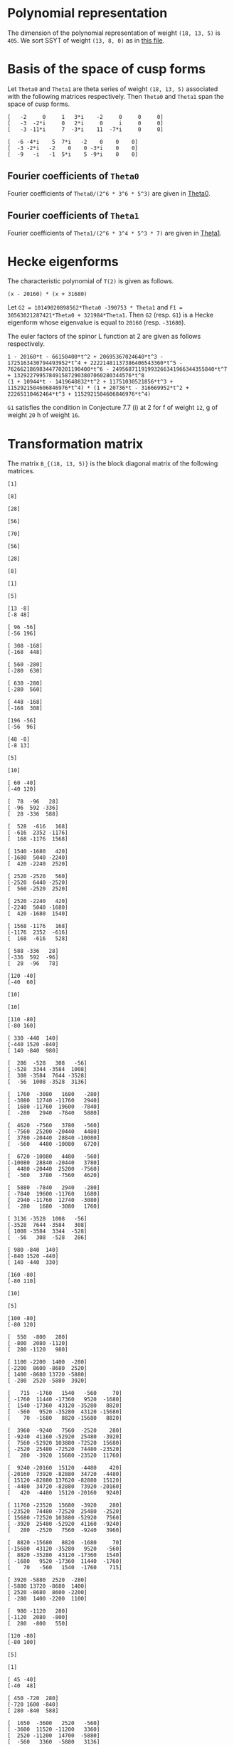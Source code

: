 #+PROPERTY: header-args:sage :session result

#+BEGIN_SRC sage :exports none
  from e8theta_degree3.hecke_module import (HalfIntMatElement, HeckeModule,
                                            spinor_l_euler_factor, rankin_convolution_degree1,
                                            from_spinor_to_standard_l)
  from e8theta_degree3.gl3_repn import gl3_repn_module
  from e8theta_degree3.results.data.data_utils import (data_dir, half_int_mat_to_list, sort_ts,
                                                       dict_sum, gcd_of_dict_vals,
                                                       factor_latex, factorization_normalized, _to_diag_mats,
                                                       vec_dict_gcd)

  T0 = HalfIntMatElement(matrix([[1, 1 / 2, 1 / 2], [1 / 2, 1, 1 / 2], [1 / 2, 1 / 2, 1]]))
  T1 = HalfIntMatElement(diagonal_matrix([1, 1, 1]))
  i = QuadraticField(-1, name="i").gen()
  trans_mats = load(os.path.join(data_dir(), "trans_mats.sobj"))
#+END_SRC

#+RESULTS:

* Polynomial representation
The dimension of the polynomial representation of weight =(18, 13, 5)= is =405=.
We sort SSYT of weight =(13, 8, 0)= as in [[file:SSYT.org][this file]].


* Basis of the space of cusp forms

#+BEGIN_SRC sage :exports none
  S18_13_5 = HeckeModule(load(os.path.join(data_dir(), "wt18_13_5_dicts.sobj")), lin_indep_ts=[T0])
  ts18_13_5 = sort_ts(S18_13_5.basis[0].keys())
#+END_SRC

#+RESULTS:

#+BEGIN_SRC sage :exports none
    mat0 = matrix(3, [-2, 0, 1, 3*i, -2, 0, 0, 0, -3, -2*i, 0, 2*i, 0, i, 0, 0,
                      -3, -11*i, 7, -3*i, 11, -7*i, 0, 0])
    mat1 = matrix(3, [-6, -4*i, 5, 7*i, -2, 0, 0, 0, -3, -2*i, -2, 0, 0,
                      -3*i, 0, 0, -9, -i, -1, 5*i, 5, -9*i, 0, 0])
#+END_SRC

#+RESULTS:

Let =Theta0= and =Theta1= are theta series of weight =(18, 13, 5)= associated with the following matrices respectively. Then =Theta0= and =Theta1= span the space of cusp forms.
#+BEGIN_SRC sage :exports results
  print mat0
#+END_SRC

#+RESULTS:
: [   -2     0     1   3*i    -2     0     0     0]
: [   -3  -2*i     0   2*i     0     i     0     0]
: [   -3 -11*i     7  -3*i    11  -7*i     0     0]

#+BEGIN_SRC sage :exports none
  print latex(mat0)
#+END_SRC

#+RESULTS:
: \left(\begin{array}{rrrrrrrr}
: -2 & 0 & 1 & 3 \sqrt{-1} & -2 & 0 & 0 & 0 \\
: -3 & -2 \sqrt{-1} & 0 & 2 \sqrt{-1} & 0 & \sqrt{-1} & 0 & 0 \\
: -3 & -11 \sqrt{-1} & 7 & -3 \sqrt{-1} & 11 & -7 \sqrt{-1} & 0 & 0
: \end{array}\right)


#+BEGIN_SRC sage :exports results
  print mat1
#+END_SRC

#+RESULTS:
: [  -6 -4*i    5  7*i   -2    0    0    0]
: [  -3 -2*i   -2    0    0 -3*i    0    0]
: [  -9   -i   -1  5*i    5 -9*i    0    0]

#+BEGIN_SRC sage :exports none
  print latex(mat1)
#+END_SRC

#+RESULTS:
: \left(\begin{array}{rrrrrrrr}
: -6 & -4 \sqrt{-1} & 5 & 7 \sqrt{-1} & -2 & 0 & 0 & 0 \\
: -3 & -2 \sqrt{-1} & -2 & 0 & 0 & -3 \sqrt{-1} & 0 & 0 \\
: -9 & -\sqrt{-1} & -1 & 5 \sqrt{-1} & 5 & -9 \sqrt{-1} & 0 & 0
: \end{array}\right)


** Fourier coefficients of =Theta0=

#+BEGIN_SRC sage :exports none
  gcd_of_dict_vals(S18_13_5.basis[0]).factor()
#+END_SRC

#+RESULTS:
: 2^6 * 3^6 * 5^3

Fourier coefficients of =Theta0/(2^6 * 3^6 * 5^3)= are given in [[file:theta0.csv][Theta0]].
# (progn (re-search-forward "|") (org-table-export "./theta0.csv" "orgtbl-to-csv"))
#+BEGIN_SRC sage :results table :exports none
  [(half_int_mat_to_list(t), S18_13_5.basis[0][t].vector/(2^6 * 3^6 * 5^3)) for t in ts18_13_5]
#+END_SRC

#+RESULTS:
| [1, 1, 1, 1, 1, 1] | (0, 0, 0, 0, 0, 0, 0, 0, 0, 0, 0, 0, 0, 0, 0, 0, 0, 0, 0, 0, 0, 0, 0, 0, 0, 0, 0, 0, 0, 0, 0, 0, 0, 0, 0, 0, 1094836, -911639, 1020688, -728442, 0, 728442, -1020688, 911639, -1094836, 0, 0, 0, 0, 0, 0, 0, 0, 0, 0, 0, 0, 0, 0, 0, 0, 0, 0, 0, 0, 547418, -911639, 1531032, 1642254, -1275860, 510344, 1092663, -1092663, -510344, 1275860, -1642254, -1531032, 911639, -547418, 0, 0, 0, 0, 0, 0, 0, 0, 0, 0, 0, 0, 0, 0, 0, 0, 0, 0, 0, 0, 0, 0, -4344837, -3366386, -3846992, -2862080, 0, -2818968, -5077596, -4087944, -6551748, 5948296, 474145, 0, -474145, -5948296, 6551748, 4087944, 5077596, 2818968, 0, 2862080, 3846992, 3366386, 4344837, 0, 0, 0, 0, 0, 0, 0, 0, 0, 0, 0, 0, 0, 0, 0, 0, 0, 0, 0, 0, 0, 0, -4344837, -5323288, -6782345, -9706920, 0, -8689674, -8689674, -9913817, -11137960, -18200475, 0, -4306042, -5228459, -4598288, -6228466, -12133650, 12133650, 6228466, 4598288, 5228459, 4306042, 0, 18200475, 11137960, 9913817, 8689674, 8689674, 0, 9706920, 6782345, 5323288, 4344837, 0, 0, 0, 0, 0, 0, 0, 0, 0, 0, 0, 0, 0, 0, 0, 0, 0, 0, -547418, -2006475, -5908203, 0, 2818968, 560340, -2687940, -9389676, 0, 4306042, 3383625, 1831037, -1981900, -3780180, 0, 2426730, 2426730, 2426730, 2426730, 0, -3780180, -1981900, 1831037, 3383625, 4306042, 0, -9389676, -2687940, 560340, 2818968, 0, -5908203, -2006475, -547418, 0, 0, 0, 0, 0, 0, 0, 0, 0, 0, -1094836, -2006475, -3938802, -1642254, -2918114, -4704318, -5908203, -5948296, -5474151, -5000006, -5000006, 0, -12133650, -5905184, -4275006, -2014657, 1798280, 3780180, -3780180, -1798280, 2014657, 4275006, 5905184, 12133650, 0, 5000006, 5000006, 5474151, 5948296, 5908203, 4704318, 2918114, 1642254, 3938802, 2006475, 1094836, 0, 0, 0, 0, 0, 0, -728442, -728442, 0, -1092663, -582319, 1203885, 5908203, 6551748, 2463804, 3453456, 6701736, 9389676, 18200475, 7062515, 5838372, 5838372, 7062515, 18200475, 9389676, 6701736, 3453456, 2463804, 6551748, 5908203, 1203885, -582319, -1092663, 0, -728442, -728442, 0, 0, 0, 0, 0, 0, 1020688, 1932327, 3938802, 1531032, 2442671, 3901728, 5908203, -2862080, 984912, 1465518, 2924575, 9706920, -9706920, -2924575, -1465518, -984912, 2862080, -5908203, -3901728, -2442671, -1531032, -3938802, -1932327, -1020688, 0, 0, 0, 0, 0, 0, 0, 0, 0, 0, 0, 0, 0, 0, 0, 0, 0, 0, 0, 0, 0, 0, 0, 0, 0, 0, 0, 0, 0, 0, 0, 0, 0, 0, 0, 0, 0, 0, 0, 0, 0, 0, 0, 0, 0, 0, 0, 0, 0, 0, 0, 0, 0, 0, 0, 0, 0, 0, 0, 0, 0, 0, 0)                                                                                                                                                                                                                                                                                                                                                                                                                                                                                                                                                                                                                                                                                                                                                                                                                                                                                                                                                                                                                                                                                                                                                                                                                                                                                                                                                                                                                                                                                                                                                                                                                                                                                                                                                                                                                                                                                                                                                                                                                                                                                                                                                                                                                                                                                                                                                                                                                                                                                                                                                                                                                                                                                                                                                                                                                                                |
| [1, 1, 1, 0, 0, 0] | (0, 0, 0, 0, 0, 0, 0, 0, 0, 0, 0, 0, 0, 0, 0, 0, 0, 0, 0, 0, 0, 0, 0, 0, 0, 0, 0, 0, 0, 0, 0, 0, 0, 51051784, -11672456, 4379344, 0, 0, 0, 0, 0, 0, 0, 0, 0, -4379344, 11672456, -51051784, 0, 0, 0, 0, 0, 0, 0, 0, 0, 0, 0, 0, 0, 0, 0, 0, 0, 0, 0, 0, 0, 0, 0, 0, 0, 0, 0, 0, 0, 0, 0, 0, 0, 0, 0, 0, 0, 0, 0, 0, 0, 0, 0, 0, 0, 0, 0, 0, 0, -56362208, -56362208, -91345040, 0, 0, 0, 0, 0, 52620736, 74793280, 60431192, 78103632, 99310560, 0, 0, 0, 0, 0, -99310560, -78103632, -60431192, -74793280, -52620736, 0, 0, 0, 0, 0, 91345040, 56362208, 56362208, 0, 0, 0, 0, 0, 0, 0, 0, 0, 0, 0, 0, 0, 0, 0, 0, 0, 0, 0, 0, 0, 0, 0, 0, 0, 0, 0, 0, 0, 0, 0, 0, 0, 0, 0, 0, 0, 0, 0, 0, 0, 0, 0, 0, 0, 0, 0, 0, 0, 0, 0, 0, 0, 0, 0, 0, 0, 0, 0, 0, 0, 0, 0, 0, 51051784, 62724240, 78776040, 0, 0, 0, 0, 52620736, -22172544, -36534632, -68569160, -97069200, 0, 0, 0, 0, 0, 0, 0, 28793248, 28793248, 28793248, 28793248, 0, 0, 0, 0, 0, 0, 0, -97069200, -68569160, -36534632, -22172544, 52620736, 0, 0, 0, 0, 78776040, 62724240, 51051784, 0, 0, 0, 0, 0, 0, 0, 0, 0, 0, 0, 0, 0, 0, 0, 0, 0, 0, 0, 0, 0, 0, 0, 0, 0, 0, 0, 0, 0, 0, 0, 0, 0, 0, 0, 0, 0, 0, 0, 0, 0, 0, 0, 0, 0, 0, 0, 0, 0, 0, 0, 0, 0, 0, 0, -99310560, -21206928, -3534488, 28500040, 97069200, 0, 0, 0, 0, 0, 0, 97069200, 28500040, -3534488, -21206928, -99310560, 0, 0, 0, 0, 0, 0, 0, 0, 0, 0, 0, 0, 0, 0, 0, 0, 0, 0, 0, 0, 0, 0, 0, 0, 0, 0, 0, 0, 0, 0, 0, 0, 0, 0, 0, 0, 0, 0, 0, 0, 0, 0, 0, -4379344, -16051800, -78776040, 0, 0, 0, 0, 91345040, 34982832, 34982832, 91345040, 0, 0, 0, 0, -78776040, -16051800, -4379344, 0, 0, 0, 0, 0, 0, 0, 0, 0, 0, 0, 0, 0, 0, 0, 0, 0, 0, 0, 0, 0, 0, 0, 0, 0, 0, 0, 0, 0, 0, 0, 0, 0, 0, 0, 0, 0, 0, 0)                                                                                                                                                                                                                                                                                                                                                                                                                                                                                                                                                                                                                                                                                                                                                                                                                                                                                                                                                                                                                                                                                                                                                                                                                                                                                                                                                                                                                                                                                                                                                                                                                                                                                                                                                                                                                                                                                                                                                                                                                                                                                                                                                                                                                                                                                                                                                                                                                                                                                                                                                                                                                                                                                                                                                                                                                                                                                                                                                                                                                                                                                                                                                                                                                                                                                                                                                                                                                                                                                                                                                                                             |
| [1, 1, 2, 0, 0, 0] | (0, 0, 0, 0, 0, 0, 0, 0, 0, 0, 0, 0, 0, 0, 0, 0, 0, 0, 0, 0, 0, 0, 0, 0, 0, 0, 0, 0, 0, 0, 0, 0, 0, -612621408, 140069472, -52552128, 0, 0, 0, 104999952, -63020832, 52552128, 0, 0, 0, 131276016, -245069424, 796553856, 0, 0, 0, 244756512, -979026048, 0, 0, 0, 0, 0, 0, 0, 0, 0, 0, 0, 0, 0, 0, 0, 0, 0, 0, 0, 0, 0, 0, 0, 0, 0, 0, 0, 0, 0, 0, 0, 0, 0, 0, 0, 0, 0, 0, 0, 0, 0, 0, 0, 0, 676346496, 676346496, 1096140480, 0, 0, 0, 0, 0, -417104352, -1189244304, -1148175264, -1406610240, -1811176512, 0, 0, 0, 0, 0, 1878831744, 1595672736, 1345141440, 1447761888, 2634418080, 0, 0, 0, 0, 0, -1843866528, -2388419664, -2395453872, -5764151232, 0, 0, 0, 10355200128, 21689426304, 0, 0, 0, 0, 0, 0, 0, 0, 0, 0, 0, 0, 0, 0, 0, 0, 0, 0, 0, 0, 0, 0, 0, 0, 0, 0, 0, 0, 0, 0, 0, 0, 0, 0, 0, 0, 0, 0, 0, 0, 0, 0, 0, 0, 0, 0, 0, 0, 0, 0, 0, 0, 0, 0, 0, 0, 0, 0, -612621408, -752690880, -945312480, 0, 0, 0, 0, -417104352, 772139952, 813208992, 1112713008, 1266085728, 0, 0, 0, 0, 0, 0, 0, -721864416, -721864416, -1138658640, -1555452864, -2658937680, 0, 0, 0, 0, 0, 0, -4308791616, -2784457824, -1643897808, -351620016, 4843048224, 0, 0, 0, 0, 13006568160, 1732334400, -9936655008, 0, 0, -82766174400, 0, 0, 0, 0, 0, 0, 0, 0, 0, 0, 0, 0, 0, 0, 0, 0, 0, 0, 0, 0, 0, 0, 0, 0, 0, 0, 0, 0, 0, 0, 0, 0, 0, 0, 0, 0, 0, 0, 0, 0, 0, 0, 0, 0, 0, 104999952, 168020784, 283593744, 0, 0, 0, 0, 1878831744, 283159008, 32627712, -320524032, 410359968, 0, 0, 0, 0, 0, 0, 4308791616, 1524333792, 383773776, 535491552, -3215181120, 0, 0, 0, 0, 0, 3203385120, 3203385120, 0, 0, 11823739200, 0, 0, 0, 0, 0, 0, 0, 0, 0, 0, 0, 0, 0, 0, 0, 0, 0, 0, 0, 0, 0, 0, 0, 0, 0, 0, 0, 0, 0, 0, 0, 0, 0, 131276016, 376345440, 1417968720, 0, 0, 0, 0, -1843866528, 544553136, 537518928, 3899182080, 0, 0, 0, 0, -13006568160, -11274233760, 394755648, 0, 0, -11823739200, 0, 0, 0, 0, 0, 0, 0, 0, 0, 0, 0, 0, 0, 0, 0, 0, 0, 0, 0, 0, 0, 244756512, 1223782560, 0, 0, 10355200128, -11334226176, 0, 0, 82766174400, 0, 0, 0, 0, 0, 0)                                                                                                                                                                                                                                                                                                                                                                                                                                                                                                                                                                                                                                                                                                                                                                                                                                                                                                                                                                                                                                                                                                                                                                                                                                                                                                                                                                                                                                                                                                                                                                                                                                                                                                                                                                                                                                                                                                                                                                                                                                                                                                                                                                                                                                                                                                                                                                                                                                                                                                                                                                                                                                                                                                                                                                                                                                                                                                                                                                                                                                                                                                                                                                                                                                                                               |
| [1, 1, 3, 1, 1, 1] | (0, 0, 0, 0, 0, 0, 0, 0, 0, 0, 0, 0, 0, 0, 0, 0, 0, 0, 0, 0, 0, 0, 0, 0, 0, 0, 0, 0, 0, 0, 0, 0, 0, 0, 0, 0, 113862944, -94810456, 106151552, 40931824, -84027776, 169137616, -11724608, 55448512, -192482528, 350034608, -618483712, 1879143728, 563035200, -1868641320, 14133275520, 81585504, -326342016, 0, 0, 0, 0, 0, 0, 0, 0, 0, 0, 0, 0, 56931472, -94810456, 159227328, 170794416, -74344544, -30952000, 253706424, 61397736, -89890080, 140017320, -288723792, -17586912, 230465816, -714724976, 2818715592, 525051912, -336966112, -929069456, 21199913280, 844552800, -1827848568, 6740295744, 122378256, -326342016, 0, 0, 0, 0, 0, 0, 0, 0, 0, 0, 0, 0, -451863048, -350104144, -400087168, -297656320, -556139136, -571242240, -668346208, -567712064, -510346784, 772760672, 683140112, 540704672, 797984200, 467588032, 4093594912, 2338667776, 2727592832, 2669489456, 2558628128, 1936279168, 210983368, 1358451920, 1390831344, 10871750400, -8135812384, -6742741072, -6922774432, 4172977536, -7594707744, -11156944344, -22831623360, 77896186368, 70340035584, 847996531200, 0, 0, 0, 0, 0, 0, 0, 0, 0, 0, 0, -451863048, -553621952, -705363880, -1009519680, 0, -1181795664, -1181795664, -1270623752, -1359451840, -1698711000, -1390347840, -926898560, -207862384, 292704096, 1031640072, 1650176400, 1647244320, 3446490400, 3258022016, 4591838816, 6479980432, 1698711000, 10131657720, 5747089824, 3914389488, 5638496000, 3110902480, -8153812800, 4870009440, -4226439880, -4151493392, -7620122496, -7091740992, -21214617480, -17508905104, -19269119072, -40184901120, -20394357360, 18380467560, 33048794688, 194536502160, 565004678784, 2119991328000, 0, 0, 0, 0, 0, 0, 0, -56931472, -208673400, -614453112, -556139136, 15103104, -82000864, -279738976, -520745952, -1390347840, -463449280, 255586896, 474056592, 930895784, 1746504120, 0, 1555866368, 1555866368, 3380041840, 5204217312, -3511629840, 5124806880, 1565578992, 3405123608, 6108940312, -2058769616, -21552572160, -2008141104, -6403830464, -1888900944, -11185578816, -23260088432, -25113691080, -17534880536, -24867733448, -48197967384, 11789664960, 22568476560, 6344945824, 169386052680, 249313849512, 997073750400, 0, 0, 0, -113862944, -208673400, -409635408, -170794416, -245138960, -288531504, -47265624, -772760672, -89620560, 52814880, 452529848, 1439920512, -1647244320, 1799246080, 1987714464, 3509999648, 4477960016, -1777815480, 5124806880, 3559227888, 5398772504, 4534500416, -7201298304, -18482531040, 0, -3484665376, -3484665376, -20315184504, -37145703632, -26487286440, -15388034752, -29871324696, -45479721744, 13730338320, 19808153160, 5818319392, 98010511560, 58163896128, 233330916000, 0, 0, 0, 40931824, 124959600, 378124992, 61397736, 151287816, 381195216, 1039843728, 4093594912, 1754927136, 2143852192, 2590880624, 2985151104, 10131657720, 4384567896, 2551867560, -1004939288, -8813446168, -12136531320, 2008141104, -4395689360, -8910618880, -22722226272, -33756001920, -26487286440, -11099251688, -25582541632, -24457434528, 0, 13937815008, 13937815008, 7886012160, -12718540224, -137667566400, 0, 0, 0, 11724608, 67173120, 315104160, 17586912, 248052728, 1193243520, 5671874880, -1936279168, -1725295800, -2872764352, -3987853480, -14551482240, -4870009440, -9096449320, -9171395808, -12714971400, -20255557600, -25113691080, -7578810544, -14911663456, 1085717568, -13730338320, 6077814840, 20067648608, 7886012160, 20604552384, 0, 0, 0, 0, 350034608, 968518320, 3466145760, 525051912, 862018024, 269914680, -22451171400, -8135812384, -1393071312, -1573104672, -12848890000, -21214617480, -3705712376, -5465926344, 13689641736, -11789664960, 10778811600, 27002342336, 98010511560, 39846615432, 137667566400, 0, 0, 0, -563035200, -2431676520, -18433593360, -844552800, -2672401368, -11240545680, 7594707744, -3562236600, 8112442416, 20394357360, 38774824920, 24106497792, 169386052680, -79927796832, -233330916000, 0, 0, 0, 81585504, 407927520, 122378256, 448720272, 77896186368, 7556150784, 194536502160, -370468176624, -997073750400, 0, 0, 0, 0, -847996531200, -2119991328000)                                                                                                                                                                                                                                                                                                                                                                                                                                                                                                                                                                                                                                                                                                                                                                                                                                                                                                                                                                                                                                                                                                                             |
| [2, 2, 2, 2, 2, 2] | (0, -441419596800, -252239769600, -63059942400, 0, 63059942400, 252239769600, 441419596800, 0, 0, 0, -220709798400, -220709798400, -126119884800, -126119884800, -31529971200, -31529971200, 0, 0, 31529971200, 31529971200, 126119884800, 126119884800, 220709798400, 220709798400, 0, 0, 0, 0, -227989891584, 38218801152, -96103843584, -114254515200, 27432251392, 6148493312, 31088059392, 123528603904, 78092730688, -11367799808, 128382969728, 0, -128382969728, 11367799808, -78092730688, -123528603904, -31088059392, -6148493312, -27432251392, 114254515200, 96103843584, -38218801152, 227989891584, 0, 0, 0, 0, -231629938176, 19109400576, -99743890176, -108321830400, 57328201728, 27967181312, 12081178112, 62397074688, 151503276288, 130972737664, 109401745984, -17051699712, 248352848256, 158049201152, -5683899904, -208339440192, 208339440192, 5683899904, -158049201152, -248352848256, 17051699712, -109401745984, -130972737664, -151503276288, -62397074688, -12081178112, -27967181312, -57328201728, 108321830400, 99743890176, -19109400576, 231629938176, 0, 0, 0, 0, -227989891584, -19109400576, -118853290752, -110275350528, 0, 1274631680, 1274631680, 64790800896, 38218801152, 158756332224, 143421248384, 131645840896, 66983686144, 132982646272, 202543232000, 176509500160, 57932637696, -51702979328, 132778275328, 120205826368, 0, -120205826368, -132778275328, 51702979328, -57932637696, -176509500160, -202543232000, -132982646272, -66983686144, -131645840896, -143421248384, -158756332224, -38218801152, -64790800896, -1274631680, -1274631680, 0, 110275350528, 118853290752, 19109400576, 227989891584, 0, 0, 0, 0, -220709798400, -38218801152, -134322644736, -116171973120, -57328201728, -29361020416, -13475017216, 52726882560, -38218801152, 120537531072, 135872614912, 139432291264, 195878714880, 0, 218249655680, 218249655680, 192329236928, 166408818176, 223229947200, 43166188800, 153914317696, 132241767232, 63616537600, 35934014080, 102995706240, -102995706240, -35934014080, -63616537600, -132241767232, -153914317696, -43166188800, -223229947200, -166408818176, -192329236928, -218249655680, -218249655680, 0, -195878714880, -139432291264, -135872614912, -120537531072, 38218801152, -52726882560, 13475017216, 29361020416, 57328201728, 116171973120, 134322644736, 38218801152, 220709798400, 0, 0, -441419596800, -220709798400, -94589913600, 27432251392, 21283758080, 46223324160, 151503276288, 20530538624, -1040453056, 103842000960, 132982646272, -69560585728, -95594317568, -3051186944, 98433189120, 43166188800, -110748128896, -132420679360, -85468000192, 2427385088, 36521260800, 0, -78752310656, -78752310656, -78752310656, -78752310656, 0, 36521260800, 2427385088, -85468000192, -132420679360, -110748128896, 43166188800, 98433189120, -3051186944, -95594317568, -69560585728, 132982646272, 103842000960, -1040453056, 20530538624, 151503276288, 46223324160, 21283758080, 27432251392, -94589913600, -220709798400, -441419596800, 252239769600, 126119884800, 94589913600, -123528603904, -45435873216, 44024657280, -248352848256, -90303647104, 73429453952, 34507014720, -132778275328, -12572448960, 107633377408, 107633377408, 0, 102995706240, 67061692160, 94744215680, 53801509568, -34093875712, -36521260800, 36521260800, 34093875712, -53801509568, -94744215680, -67061692160, -102995706240, 0, -107633377408, -107633377408, 12572448960, 132778275328, -34507014720, -73429453952, 90303647104, 248352848256, -44024657280, 45435873216, 123528603904, -94589913600, -126119884800, -252239769600, -63059942400, -31529971200, -31529971200, 128382969728, 128382969728, 0, 208339440192, 202655540288, 38922439232, -34507014720, 51702979328, 109635617024, -8941245440, -101484376064, -98433189120, -223229947200, -56821129024, -82741547776, -82741547776, -56821129024, -223229947200, -98433189120, -101484376064, -8941245440, 109635617024, 51702979328, -34507014720, 38922439232, 202655540288, 208339440192, 0, 128382969728, 128382969728, -31529971200, -31529971200, -63059942400, 0, 0, 31529971200, -11367799808, -89460530496, -44024657280, -17051699712, -126453445696, -104882454016, -103842000960, 66983686144, -64662154752, -52886747264, -56446423616, -195878714880, 195878714880, 56446423616, 52886747264, 64662154752, -66983686144, 103842000960, 104882454016, 126453445696, 17051699712, 44024657280, 89460530496, 11367799808, -31529971200, 0, 0, 63059942400, 31529971200, -94589913600, -31088059392, -24939566080, -46223324160, -62397074688, -50315896576, -66201899776, -52726882560, -64790800896, -63516169216, -63516169216, -64790800896, -52726882560, -66201899776, -50315896576, -62397074688, -46223324160, -24939566080, -31088059392, -94589913600, 31529971200, 63059942400, -252239769600, -126119884800, 94589913600, -114254515200, -18150671616, 116171973120, -108321830400, -8577940224, 110275350528, -110275350528, 8577940224, 108321830400, -116171973120, 18150671616, 114254515200, -94589913600, 126119884800, 252239769600, 441419596800, 220709798400, 220709798400, 227989891584, 227989891584, 231629938176, 231629938176, 227989891584, 227989891584, 220709798400, 220709798400, 441419596800, 0, 0, 0, 0, 0, 0) |
| [1, 3, 3, 2, 0, 0] | (0, 0, 0, 0, 0, 0, 0, 0, 0, 0, 0, 0, 0, 0, 0, 0, 0, 0, 0, 0, 0, 0, 0, 0, 0, 0, 0, 0, -15664416768, 3916104192, -133287727104, 2954601216, 3071932416, -98019425280, 22411115520, -8408340480, -150746159360, 68496587200, -49296075776, -11515211136, 0, 11515211136, 49296075776, -68496587200, 150746159360, 8408340480, -22411115520, 98019425280, -3071932416, -2954601216, 133287727104, -3916104192, 15664416768, 0, 0, 0, 0, 0, 0, 0, 0, 0, 0, 0, 0, 0, 0, 0, 0, 0, 0, 0, 0, 0, 0, 0, 0, 0, 0, 0, 0, 0, 0, 0, 0, 0, 0, 0, 0, 0, 0, -1025428045824, -504881814528, -271766605824, -148570377984, -159625138176, 221992114176, 181324566528, 98151909888, -28382843904, -1866774583296, -446174518272, -479747956992, -743797718336, -498799167488, -1489537797888, -795118721664, -860860823296, -867803385600, -411294020352, -423231624704, -120562930880, 0, 120562930880, 423231624704, 411294020352, 867803385600, 860860823296, 795118721664, 1489537797888, 498799167488, 743797718336, 479747956992, 446174518272, 1866774583296, 28382843904, -98151909888, -181324566528, -221992114176, 159625138176, 148570377984, 271766605824, 504881814528, 1025428045824, 0, 0, 0, 0, 0, 0, 0, 0, 0, 0, 0, 0, 0, 0, 0, 0, 0, 0, 0, 0, 0, 0, 0, 0, 0, 0, 0, 0, 0, 0, 0, 0, 0, 0, 0, 0, 0, 0, 0, 0, 0, 0, 0, 0, 0, 0, 0, 0, 0, 0, 0, 0, 0, 0, 0, 10652220633600, 2908039470336, 3044332512000, -1045587680256, -563765117952, 35157580800, -4825240318080, -3426325307520, -2118461813696, -1900061933376, -7475537841408, -5791435356288, -4397294391808, -3518799108224, -3556684318848, -10026892444800, -5006920306560, -4099443038912, -3663649174336, -3080162171968, -3252158205120, -4481328111360, -2578842796288, -2998599041792, -2998599041792, -2578842796288, -4481328111360, -3252158205120, -3080162171968, -3663649174336, -4099443038912, -5006920306560, -10026892444800, -3556684318848, -3518799108224, -4397294391808, -5791435356288, -7475537841408, -1900061933376, -2118461813696, -3426325307520, -4825240318080, 35157580800, -563765117952, -1045587680256, 3044332512000, 2908039470336, 10652220633600, 0, 0, 0, 0, 0, 0, 0, 0, 0, 0, 0, 0, 0, 0, 0, 0, 0, 0, 0, 0, 0, 0, 0, 0, 0, 0, 0, 0, 0, 0, 0, 0, 0, 0, 0, 0, 0, 0, 0, 0, 0, 0, -9334587225600, -194465249472, -953857804224, 6135779605376, 2485631657856, 2209546508928, 8464507880256, 5116482632768, 2296447752064, 4107675070848, 8522083125248, 7727218886400, 6087657770752, 3671368408960, 5596977533568, 13157986845120, 6172862477504, 7138106124160, 7138106124160, 6172862477504, 13157986845120, 5596977533568, 3671368408960, 6087657770752, 7727218886400, 8522083125248, 4107675070848, 2296447752064, 5116482632768, 8464507880256, 2209546508928, 2485631657856, 6135779605376, -953857804224, -194465249472, -9334587225600, 0, 0, 0, 0, 0, 0, 0, 0, 0, 0, 0, 0, 0, 0, 0, 0, 0, 0, 0, 0, 0, 0, 0, 0, 0, 0, 0, 0, 0, 0, 7204594051200, 6604606472256, -2296871553600, -25221320441600, 454776139008, 6540170515200, -26470017447744, -12156395800256, 129715192384, -17915601376320, -16018531958912, -10959609800832, -10959609800832, -16018531958912, -17915601376320, 129715192384, -12156395800256, -26470017447744, 6540170515200, 454776139008, -25221320441600, -2296871553600, 6604606472256, 7204594051200, 0, 0, 0, 0, 0, 0, 0, 0, 0, 0, 0, 0, 0, 0, 0, 0, 0, 0, 215100813782400, 110653547117568, 3456448020480, 130913354732160, 37749240477312, 119416214666112, 119416214666112, 37749240477312, 130913354732160, 3456448020480, 110653547117568, 215100813782400, 0, 0, 0, 0, 0, 0)                                                                                                                                                                                                                                                                                                                                                                                                                                                                                                                                                                                                                                                                                                                                                                                                                                                                                                                                                                                                                                                                                                                                                                                                                                                                                                                                                                                                                                                                                                                                                                                                                                                                                                                         |
| [2, 2, 2, 0, 0, 0] | (0, 0, 0, -2396277811200, 0, 2396277811200, 0, 0, 0, 0, 0, 0, 0, 0, 0, 0, 0, 0, 0, 0, 0, 0, 0, 0, 0, 0, 0, 0, 0, 0, 0, 0, 0, 1281183099392, -509686577664, -428911846400, 0, 0, 0, -485631637504, 0, 485631637504, 0, 0, 0, 428911846400, 509686577664, -1281183099392, 0, 0, 0, 0, 0, 0, 0, 0, 0, 0, 0, 0, 0, 0, 0, 0, 0, 0, 0, 0, 0, 0, 0, 0, 0, 0, 0, 0, 0, 0, 0, 0, 0, 0, 0, 0, 0, 0, 0, 0, 0, 0, 0, 0, 0, 0, 0, 0, 0, -936484620288, -936484620288, -123587652608, 0, 0, 0, 0, 0, -1133118472192, 556386244608, 726338754048, 272001930240, -442295914496, 0, 0, 0, 0, 0, 442295914496, -272001930240, -726338754048, -556386244608, 1133118472192, 0, 0, 0, 0, 0, 123587652608, 936484620288, 936484620288, 0, 0, 0, 0, 0, 0, 0, 0, 0, 0, 0, 0, 0, 0, 0, 0, 0, 0, 0, 0, 0, 0, 0, 0, 0, 0, 0, 0, 0, 0, 0, 0, 0, 0, 0, 0, 0, 0, 0, 0, 0, 0, 0, 0, 0, 0, 0, 0, 0, 0, 0, 0, 0, 0, 0, 0, 0, 0, 0, 0, 0, 0, 0, 0, 1281183099392, 1790869677056, 1871644408320, 0, 0, 0, 0, -1133118472192, -1689504716800, -1519552207360, -895262874112, -530934561792, 0, 0, 0, 0, 0, 0, 0, 1028776429568, 1028776429568, 1028776429568, 1028776429568, 0, 0, 0, 0, 0, 0, 0, -530934561792, -895262874112, -1519552207360, -1689504716800, -1133118472192, 0, 0, 0, 0, 1871644408320, 1790869677056, 1281183099392, 0, 0, 0, 0, 0, 0, 0, 0, 0, 0, 0, 0, 0, 0, 0, 0, 0, 0, 0, 0, 0, 0, 0, 0, 0, 0, 0, 0, 0, 0, 0, 0, 0, 0, 0, 0, 0, 0, 0, 0, 0, 0, 0, 0, 0, -2396277811200, 0, 0, -485631637504, -485631637504, 0, 0, 0, 0, 0, 442295914496, 714297844736, 259961020928, -364328312320, 530934561792, 0, 0, 0, 0, 0, 0, 530934561792, -364328312320, 259961020928, 714297844736, 442295914496, 0, 0, 0, 0, 0, -485631637504, -485631637504, 0, 0, -2396277811200, 0, 0, 0, 0, 0, 0, 0, 0, 0, 0, 0, 0, 0, 0, 0, 0, 0, 0, 0, 0, 0, 0, 0, 0, 0, 0, 0, 0, 0, 0, 2396277811200, 0, 0, 428911846400, -80774731264, -1871644408320, 0, 0, 0, 0, 123587652608, -812896967680, -812896967680, 123587652608, 0, 0, 0, 0, -1871644408320, -80774731264, 428911846400, 0, 0, 2396277811200, 0, 0, 0, 0, 0, 0, 0, 0, 0, 0, 0, 0, 0, 0, 0, 0, 0, 0, 0, 0, 0, 0, 0, 0, 0, 0, 0, 0, 0, 0, 0, 0, 0, 0, 0, 0)                                                                                                                                                                                                                                                                                                                                                                                                                                                                                                                                                                                                                                                                                                                                                                                                                                                                                                                                                                                                                                                                                                                                                                                                                                                                                                                                                                                                                                                                                                                                                                                                                                                                                                                                                                                                                                                                                                                                                                                                                                                                                                                                                                                                                                                                                                                                                                                                                                                                                                                                                                                                                                                                                                                                                                                                                                                                                                                                                                                                                                                                                                                                                           |

** Fourier coefficients of =Theta1=

#+BEGIN_SRC sage :exports none
  gcd_of_dict_vals(S18_13_5.basis[1]).factor()
#+END_SRC

#+RESULTS:
: 2^6 * 3^4 * 5^3 * 7

Fourier coefficients of =Theta1/(2^6 * 3^4 * 5^3 * 7)= are given in [[file:theta1.csv][Theta1]].
# (progn (re-search-forward "|") (org-table-export "./theta1.csv" "orgtbl-to-csv"))
#+BEGIN_SRC sage :results table :exports none
  [(half_int_mat_to_list(t), S18_13_5.basis[1][t].vector/(2^6 * 3^4 * 5^3 * 7)) for t in ts18_13_5]
#+END_SRC

#+RESULTS:
| [1, 1, 1, 1, 1, 1] | (0, 0, 0, 0, 0, 0, 0, 0, 0, 0, 0, 0, 0, 0, 0, 0, 0, 0, 0, 0, 0, 0, 0, 0, 0, 0, 0, 0, 0, 0, 0, 0, 0, 0, 0, 0, -430550101097156, -61954570051211, 271347352520800, -554459241199578, 0, 554459241199578, -271347352520800, 61954570051211, 430550101097156, 0, 0, 0, 0, 0, 0, 0, 0, 0, 0, 0, 0, 0, 0, 0, 0, 0, 0, 0, 0, -215275050548578, -61954570051211, 407021028781200, -645825151645734, -339184190651000, 135673676260400, 831688861799367, -831688861799367, -135673676260400, 339184190651000, 645825151645734, -407021028781200, 61954570051211, 215275050548578, 0, 0, 0, 0, 0, 0, 0, 0, 0, 0, 0, 0, 0, 0, 0, 0, 0, 0, 0, 0, 0, 0, 10612855265502, -34564725897314, 73578173437237, 349291671856240, 0, -249839776445892, -73172444276724, 300940913559900, 700604839953528, -527980500266456, -429033978916370, 0, 429033978916370, 527980500266456, -700604839953528, -300940913559900, 73172444276724, 249839776445892, 0, -349291671856240, -73578173437237, 34564725897314, -10612855265502, 0, 0, 0, 0, 0, 0, 0, 0, 0, 0, 0, 0, 0, 0, 0, 0, 0, 0, 0, 0, 0, 0, 10612855265502, 55790436428318, 209110916925685, 194860798338600, 0, 21225710531004, 21225710531004, 195366172398862, 369506634266720, 365363996884875, 0, -117844651379278, -30016359354956, 165267237299500, 314726945958926, 243575997923250, -243575997923250, -314726945958926, -165267237299500, 30016359354956, 117844651379278, 0, -365363996884875, -369506634266720, -195366172398862, -21225710531004, -21225710531004, 0, -194860798338600, -209110916925685, -55790436428318, -10612855265502, 0, 0, 0, 0, 0, 0, 0, 0, 0, 0, 0, 0, 0, 0, 0, 0, 0, 0, 215275050548578, 368595531045945, 52940412710901, 0, 249839776445892, 426507108615060, 229061082947604, 57165625837152, 0, 117844651379278, 205672943403600, 98217638773466, -55061553851698, -33553977776790, 0, -48715199584650, -48715199584650, -48715199584650, -48715199584650, 0, -33553977776790, -55061553851698, 98217638773466, 205672943403600, 117844651379278, 0, 57165625837152, 229061082947604, 426507108615060, 249839776445892, 0, 52940412710901, 368595531045945, 215275050548578, 0, 0, 0, 0, 0, 0, 0, 0, 0, 0, 430550101097156, 368595531045945, 35293608473934, 645825151645734, 306640960994734, -168216905916666, 52940412710901, 527980500266456, 98946521350086, -330087457566284, -330087457566284, 0, 243575997923250, -71150948035676, -220610656695102, -174786768700072, -21507576074908, 33553977776790, -33553977776790, 21507576074908, 174786768700072, 220610656695102, 71150948035676, -243575997923250, 0, 330087457566284, 330087457566284, -98946521350086, -527980500266456, -52940412710901, 168216905916666, -306640960994734, -645825151645734, -35293608473934, -368595531045945, -430550101097156, 0, 0, 0, 0, 0, 0, -554459241199578, -554459241199578, 0, -831688861799367, -696015185538967, -221157318627567, -52940412710901, -700604839953528, -399663926393628, -25550568557004, 171895457110452, -57165625837152, -365363996884875, 4142637381845, 178283099249703, 178283099249703, 4142637381845, -365363996884875, -57165625837152, 171895457110452, -25550568557004, -399663926393628, -700604839953528, -52940412710901, -221157318627567, -696015185538967, -831688861799367, 0, -554459241199578, -554459241199578, 0, 0, 0, 0, 0, 0, 271347352520800, 333301922572011, -35293608473934, 407021028781200, 468975598832411, 315655118335044, -52940412710901, 349291671856240, 275713498419003, 167570599084452, 14250118587085, -194860798338600, 194860798338600, -14250118587085, -167570599084452, -275713498419003, -349291671856240, 52940412710901, -315655118335044, -468975598832411, -407021028781200, 35293608473934, -333301922572011, -271347352520800, 0, 0, 0, 0, 0, 0, 0, 0, 0, 0, 0, 0, 0, 0, 0, 0, 0, 0, 0, 0, 0, 0, 0, 0, 0, 0, 0, 0, 0, 0, 0, 0, 0, 0, 0, 0, 0, 0, 0, 0, 0, 0, 0, 0, 0, 0, 0, 0, 0, 0, 0, 0, 0, 0, 0, 0, 0, 0, 0, 0, 0, 0, 0)                                                                                                                                                                                                                                                                                                                                                                                                                                                                                                                                                                                                                                                                                                                                                                                                                                                                                                                                                                                                                                                                                                                                                                                                                                                                                                                                                                                                                                                                                                                                                                                                                                                                                                                                                                                                                                                                                                                                                                                                                                                                                                                                                                                                                                                                                                                                                                                                                                                                                                                                                                                                                                                                                                                                                                                                                                                                                                                                                                                                                                                                                                                                                                                                                                                                                                                                                                                                                                                                                                                                                                                                                                                                                                                                                                                                                                                                                                                                                                                                                                                                                                                                                                                                                                                                                                    |
| [1, 1, 1, 0, 0, 0] | (0, 0, 0, 0, 0, 0, 0, 0, 0, 0, 0, 0, 0, 0, 0, 0, 0, 0, 0, 0, 0, 0, 0, 0, 0, 0, 0, 0, 0, 0, 0, 0, 0, 3469455922867816, 1226563843978936, -1722200404388624, 0, 0, 0, 0, 0, 0, 0, 0, 0, 1722200404388624, -1226563843978936, -3469455922867816, 0, 0, 0, 0, 0, 0, 0, 0, 0, 0, 0, 0, 0, 0, 0, 0, 0, 0, 0, 0, 0, 0, 0, 0, 0, 0, 0, 0, 0, 0, 0, 0, 0, 0, 0, 0, 0, 0, 0, 0, 0, 0, 0, 0, 0, 0, 0, 0, 0, 1335724640995528, 1335724640995528, 1250024639673520, 0, 0, 0, 0, 0, 4663675826989984, -1209594714852560, -2030264992225912, -1217680699816752, -242579548925760, 0, 0, 0, 0, 0, 242579548925760, 1217680699816752, 2030264992225912, 1209594714852560, -4663675826989984, 0, 0, 0, 0, 0, -1250024639673520, -1335724640995528, -1335724640995528, 0, 0, 0, 0, 0, 0, 0, 0, 0, 0, 0, 0, 0, 0, 0, 0, 0, 0, 0, 0, 0, 0, 0, 0, 0, 0, 0, 0, 0, 0, 0, 0, 0, 0, 0, 0, 0, 0, 0, 0, 0, 0, 0, 0, 0, 0, 0, 0, 0, 0, 0, 0, 0, 0, 0, 0, 0, 0, 0, 0, 0, 0, 0, 0, 3469455922867816, 2242892078888880, -705872169478680, 0, 0, 0, 0, 4663675826989984, 5873270541842544, 5052600264469192, 3419345694686680, 1948607983386000, 0, 0, 0, 0, 0, 0, 0, -5889442511770928, -5889442511770928, -5889442511770928, -5889442511770928, 0, 0, 0, 0, 0, 0, 0, 1948607983386000, 3419345694686680, 5052600264469192, 5873270541842544, 4663675826989984, 0, 0, 0, 0, -705872169478680, 2242892078888880, 3469455922867816, 0, 0, 0, 0, 0, 0, 0, 0, 0, 0, 0, 0, 0, 0, 0, 0, 0, 0, 0, 0, 0, 0, 0, 0, 0, 0, 0, 0, 0, 0, 0, 0, 0, 0, 0, 0, 0, 0, 0, 0, 0, 0, 0, 0, 0, 0, 0, 0, 0, 0, 0, 0, 0, 0, 0, 242579548925760, -975101150890992, -162516858481832, 1470737711300680, -1948607983386000, 0, 0, 0, 0, 0, 0, -1948607983386000, 1470737711300680, -162516858481832, -975101150890992, 242579548925760, 0, 0, 0, 0, 0, 0, 0, 0, 0, 0, 0, 0, 0, 0, 0, 0, 0, 0, 0, 0, 0, 0, 0, 0, 0, 0, 0, 0, 0, 0, 0, 0, 0, 0, 0, 0, 0, 0, 0, 0, 0, 0, 0, 1722200404388624, 2948764248367560, 705872169478680, 0, 0, 0, 0, -1250024639673520, 85700001322008, 85700001322008, -1250024639673520, 0, 0, 0, 0, 705872169478680, 2948764248367560, 1722200404388624, 0, 0, 0, 0, 0, 0, 0, 0, 0, 0, 0, 0, 0, 0, 0, 0, 0, 0, 0, 0, 0, 0, 0, 0, 0, 0, 0, 0, 0, 0, 0, 0, 0, 0, 0, 0, 0, 0, 0)                                                                                                                                                                                                                                                                                                                                                                                                                                                                                                                                                                                                                                                                                                                                                                                                                                                                                                                                                                                                                                                                                                                                                                                                                                                                                                                                                                                                                                                                                                                                                                                                                                                                                                                                                                                                                                                                                                                                                                                                                                                                                                                                                                                                                                                                                                                                                                                                                                                                                                                                                                                                                                                                                                                                                                                                                                                                                                                                                                                                                                                                                                                                                                                                                                                                                                                                                                                                                                                                                                                                                                                                                                                                                                                                                                                                                                                                                                                                                                                                                                                                                                                                                                                                                                                                                                                                                                                                                                                                                                                                                                                                                                                                                                                                                                                                                                                                                                                                                                                                                                                                                                                                                                                                                                                                                                                                                                                                                                                                                                                                                                                                                                                                                                                                                                                                                                                                                                                                                                                                                                       |
| [1, 1, 2, 0, 0, 0] | (0, 0, 0, 0, 0, 0, 0, 0, 0, 0, 0, 0, 0, 0, 0, 0, 0, 0, 0, 0, 0, 0, 0, 0, 0, 0, 0, 0, 0, 0, 0, 0, 0, -41633471074413792, -14718766127747232, 20666404852663488, 0, 0, 0, 19254660513706128, 564697735582944, -20666404852663488, 0, 0, 0, 8921458087374384, -4535894385958896, -30698945909908416, 0, 0, 0, 186298305043058208, -745193220172232832, 0, 0, 0, 0, 0, 0, 0, 0, 0, 0, 0, 0, 0, 0, 0, 0, 0, 0, 0, 0, 0, 0, 0, 0, 0, 0, 0, 0, 0, 0, 0, 0, 0, 0, 0, 0, 0, 0, 0, 0, 0, 0, 0, 0, -16028695691946336, -16028695691946336, -15000295676082240, 0, 0, 0, 0, 0, 1018834105488192, 27550537908014304, 28477123149120144, 24384636724281312, 16746868428347712, 0, 0, 0, 0, 0, -10750713793646304, -26078729931030144, -45388671127575120, -12778472915293968, 94201467313332960, 0, 0, 0, 0, 0, 37364757371226048, 55125333770921184, 34604476647613152, 71586232874698752, 0, 0, 0, -399086296828809408, -52979373485385984, 0, 0, 0, 0, 0, 0, 0, 0, 0, 0, 0, 0, 0, 0, 0, 0, 0, 0, 0, 0, 0, 0, 0, 0, 0, 0, 0, 0, 0, 0, 0, 0, 0, 0, 0, 0, 0, 0, 0, 0, 0, 0, 0, 0, 0, 0, 0, 0, 0, 0, 0, 0, 0, 0, 0, 0, 0, 0, -41633471074413792, -26914704946666560, 8470466033744160, 0, 0, 0, 0, 1018834105488192, -26531703802526112, -25605118561420272, -20586046895475600, -19112257100625696, 0, 0, 0, 0, 0, 0, 0, 57215957667917856, 57215957667917856, 73637563593333360, 90059169518748864, 69135836251595760, 0, 0, 0, 0, 0, 0, -267560240347768608, -232672119372403872, -159261967142975952, -100804413999301584, -241855842225810624, 0, 0, 0, 0, 800020273276585440, 1000078651235780640, 929999156996044128, 0, 0, -5030924734006778880, 0, 0, 0, 0, 0, 0, 0, 0, 0, 0, 0, 0, 0, 0, 0, 0, 0, 0, 0, 0, 0, 0, 0, 0, 0, 0, 0, 0, 0, 0, 0, 0, 0, 0, 0, 0, 0, 0, 0, 0, 0, 0, 0, 0, 0, 19254660513706128, 18689962778123184, -2541139810123248, 0, 0, 0, 0, -10750713793646304, 15328016137383840, -3981925059161136, -55902064467987264, -33452461860467616, 0, 0, 0, 0, 0, 0, 267560240347768608, 34888120975364736, -38522031254063184, -53474630339816736, 131081751944613120, 0, 0, 0, 0, 0, 72273648806255520, 72273648806255520, 0, 0, 718703533429539840, 0, 0, 0, 0, 0, 0, 0, 0, 0, 0, 0, 0, 0, 0, 0, 0, 0, 0, 0, 0, 0, 0, 0, 0, 0, 0, 0, 0, 0, 0, 0, 0, 0, 8921458087374384, 13457352473333280, -12705699050616240, 0, 0, 0, 0, 37364757371226048, -17760576399695136, -38281433523003168, -95784046873396800, 0, 0, 0, 0, -800020273276585440, 200058377959195200, 270137872198931712, 0, 0, -718703533429539840, 0, 0, 0, 0, 0, 0, 0, 0, 0, 0, 0, 0, 0, 0, 0, 0, 0, 0, 0, 0, 0, 186298305043058208, 931491525215291040, 0, 0, -399086296828809408, -346106923343423424, 0, 0, 5030924734006778880, 0, 0, 0, 0, 0, 0)                                                                                                                                                                                                                                                                                                                                                                                                                                                                                                                                                                                                                                                                                                                                                                                                                                                                                                                                                                                                                                                                                                                                                                                                                                                                                                                                                                                                                                                                                                                                                                                                                                                                                                                                                                                                                                                                                                                                                                                                                                                                                                                                                                                                                                                                                                                                                                                                                                                                                                                                                                                                                                                                                                                                                                                                                                                                                                                                                                                                                                                                                                                                                                                                                                                                                                                                                                                                                                                                                                                                                                                                                                                                                                                                                                                                                                                                                                                                                                                                                                                                                                                                                                                                                                                                                                                                                                                                                                                                                                                                                                                                                                                                                                                                                                                                                                                                                                                                                                                                                                                                                                                                                                                                                                                                                                                                                                                                                                                                                                                                                       |
| [1, 1, 3, 1, 1, 1] | (0, 0, 0, 0, 0, 0, 0, 0, 0, 0, 0, 0, 0, 0, 0, 0, 0, 0, 0, 0, 0, 0, 0, 0, 0, 0, 0, 0, 0, 0, 0, 0, 0, 0, 0, 0, -44777210514104224, -6443275285325944, 28220124662163200, -49733576118201104, 752930314110592, 47851250332924624, 31520298953495488, -8350656184692992, -45398122644966752, 43986378306009392, -25873321597666048, -126791396958403408, 34223977782359040, -42159628470315720, -283717322381001600, 62099435014352736, -248397740057410944, 0, 0, 0, 0, 0, 0, 0, 0, 0, 0, 0, 0, -22388605257052112, -6443275285325944, 42330186993244800, -67165815771156336, -31310063344426496, 14862992645192192, 71776875499386936, -74600364177301656, 16513079790858336, 15574968981769320, -68097183967450128, 47280448430243232, 13642532968311704, -48572382920149424, -190187095437605112, 65979567459014088, -8761332706486528, -105555326949517424, -425575983571502400, 51335966673538560, -11109910963139352, -390256401247911744, 93149152521529104, -248397740057410944, 0, 0, 0, 0, 0, 0, 0, 0, 0, 0, 0, 0, 1103736947612208, -3594731493320656, 7652130037472648, 36326333873048960, 1358445473984256, -25304114013380640, -3159682623650272, 36027539928843616, 61491506216626624, -28587023908842592, -51302257201254352, -5017591740532960, 18417703873420120, -58648656931991552, 1639059878445088, -51033120452567840, -57323012969801152, -71215414312804816, -140431652842105408, 58253694808189312, -11297826114664568, -52951798133949520, -56111595150584064, -218244094139232000, 136939651267417184, 181116675789806672, 74416327612165952, -221050266917375616, 134248726985721504, 478918064491974744, -816412716715552320, -1436246403066803328, -1666984351962418944, -17023039342860096000, 0, 0, 0, 0, 0, 0, 0, 0, 0, 0, 0, 1103736947612208, 5802205388545072, 21747535360271240, 20265523027214400, 0, 2886696632216544, 2886696632216544, 25010913059536432, 47135129486856320, 34100639709255000, 3396113684960640, 2264075789973760, -9076686120090016, -1673411388117984, 4154941540459608, -33126335717562000, 40475466513154080, -20741345000658560, -90384158915195584, -101925863630437936, -77784651526489232, -34100639709255000, 128431589991615480, -120972772245394848, -129708957605065008, -86340531579094720, 49907707185700000, 163683070604424000, 66833489636734560, -11754737869941640, 126180508309853872, 198321027938352816, 122751142724546112, 232383182403519480, 403895069996601584, 638905271594533552, -860284740118836480, 250061873008406160, 188723403399334440, -2448077486354380608, -3745864595202890160, -11597090635297474944, -42557598357150240000, 0, 0, 0, 0, 0, 0, 0, 22388605257052112, 38333935228778280, 5505802921933704, 1358445473984256, 26662559487364896, 48806990877095264, 31764199714331744, 998152286857344, 3396113684960640, 1132037894986880, -10208724015076896, -28952760657112704, -49271719102542952, -28055969164768440, 0, -69522140425512448, -69522140425512448, -10652316441648560, 48217507542215328, 117771541519031280, -201810298448186160, -229468729546106784, 63291818938135184, 265422316644196288, 467819306574223456, 634898498046991920, -566942311841476752, -274765646518369760, 25836537881574144, 229621982944340496, 308406908720487472, -28168014657656760, -118905727738875944, -653638640245078112, -2261601743351776896, 1087102266179797440, 1404785708418026640, -2531408186872279904, 3531095396483770440, 683715429256329288, -22246480783958208960, 0, 0, 0, 44777210514104224, 38333935228778280, 3670535281289136, 67165815771156336, 35855752426729840, -10317303562888848, 423523301687208, 28587023908842592, -22715233292411760, -68999898753133152, -91849268599901464, -14196982027305024, -40475466513154080, -61216811513812640, 8426002400724384, 66527111600019056, 88945303980122672, 95223379254320760, -201810298448186160, 27658431097920624, 320418979582162592, 411049030360343456, 501945573362490384, 628426407045862080, 0, 196434827158378736, 196434827158378736, 230699646016079424, 264964464873780112, 412647412349325480, 137539158084610112, -1052177470798840704, -2152886108208887616, 92086120706122800, 691498751785945080, -2204251609281362912, 4212729429248531880, 1486593276728450592, -10101646456697009760, 0, 0, 0, -49733576118201104, -50486506432311696, -3388186413497664, -74600364177301656, -91113443968159992, -92051554777249008, -9317512637118576, 1639059878445088, 52672180331012928, 46382287813779616, 53984796639549968, 6263468279023392, 128431589991615480, 249404362237010328, 240668176877340168, 188563565491699720, 229338766844883704, 385466656282962840, 566942311841476752, 292176665323106992, -8425519076836912, -105242258414014464, -77058478464572640, 412647412349325480, 275108254264715368, -914608374618735448, -1003616366092139352, 0, 553342910519198592, 553342910519198592, 5213829713896801920, 2149223200120411584, -2654066744195717760, 0, 0, 0, -31520298953495488, -39870955138188480, -2823488677914720, -47280448430243232, -33637915461931528, 28577000426529600, -50822796202464960, -58253694808189312, -69551520922853880, -27897548903568928, 10596626099081480, 208063503073745280, -66833489636734560, -78588227506676200, -216523473686471712, -282318200237768280, -200402521946759200, -28168014657656760, 90737713081219184, -443995199424982984, 629234991175513632, -92086120706122800, 599412631079822280, 3495162992147130272, 5213829713896801920, 3064606513776390336, 0, 0, 0, 0, 43986378306009392, 69859699903675440, -31058375457061920, 65979567459014088, 74740900165500616, -22053094077530280, 201173568301423800, 136939651267417184, -44177024522389488, -150877372700030208, 37888873651870640, 232383182403519480, -171511887593082104, 63498314004849864, 1797698527316151864, -1087102266179797440, 317683442238229200, 4253877337528535744, 4212729429248531880, 2726136152520081288, 2654066744195717760, 0, 0, 0, -34223977782359040, -76383606252674760, 165174087658011120, -51335966673538560, -62445877636677912, 316700612648094480, -134248726985721504, 344669337506253240, 1640000118713780304, -250061873008406160, -61338469609071720, 2575462420144643328, 3531095396483770440, 2847379967227441152, 10101646456697009760, 0, 0, 0, 62099435014352736, 310497175071763680, 93149152521529104, 341546892578940048, -1436246403066803328, 230737948895615616, -3745864595202890160, 7851226040094584784, 22246480783958208960, 0, 0, 0, 0, 17023039342860096000, 42557598357150240000)                                                                                                                                                                                                                                                                                                                                                                                                                                                                                                                                                                                                                                                                                                                                                                                                                                                                                                                                                                                                                                                                                                                                                                                                                                                                                                                                                                                                                                                                                                                                                                                                                                                                                                                        |
| [2, 2, 2, 2, 2, 2] | (0, -26831598581369487360, -15332342046496849920, -3833085511624212480, 0, 3833085511624212480, 15332342046496849920, 26831598581369487360, 0, 0, 0, -13415799290684743680, -13415799290684743680, -7666171023248424960, -7666171023248424960, -1916542755812106240, -1916542755812106240, 0, 0, 1916542755812106240, 1916542755812106240, 7666171023248424960, 7666171023248424960, 13415799290684743680, 13415799290684743680, 0, 0, 0, 0, -7915729427098112256, 22295846440651327488, -6052631671943625216, -5186774622730682880, 5875332317698509568, -4703168263860570112, 488174661846382848, -4579124364886233344, -882199432707414848, 3642462284445856768, -5333089627605171328, 0, 5333089627605171328, -3642462284445856768, 882199432707414848, 4579124364886233344, -488174661846382848, 4703168263860570112, -5875332317698509568, 5186774622730682880, 6052631671943625216, -22295846440651327488, 7915729427098112256, 0, 0, 0, 0, -5165694495304796544, 11147923220325663744, -3302596740150309504, -3947076422471811840, 33443769660976991232, 3592934132248001408, -3463470063601699072, 1690533370675627392, 15520898121890136192, -3159644934679474304, 320159276121829696, 5463693426668785152, -3035601035705137536, -2590472868603947392, 1821231142222928384, 7041363063501703872, -7041363063501703872, -1821231142222928384, 2590472868603947392, 3035601035705137536, -5463693426668785152, -320159276121829696, 3159644934679474304, -15520898121890136192, -1690533370675627392, 3463470063601699072, -3592934132248001408, -33443769660976991232, 3947076422471811840, 3302596740150309504, -11147923220325663744, 5165694495304796544, 0, 0, 0, 0, -7915729427098112256, -11147923220325663744, -14450519960475973248, -13806040278154470912, 0, -10354285184255111680, -10354285184255111680, -2978817716929679616, 22295846440651327488, 10212582665700043776, 1624064257676748416, 6725722957757664064, 12805470348066758656, 18268943229391122688, 6827756162401867520, 8326271427071399680, 12427771603044605184, 17591840037253174528, -4333354233946615808, -3741271247887605248, 0, 3741271247887605248, 4333354233946615808, -17591840037253174528, -12427771603044605184, -8326271427071399680, -6827756162401867520, -18268943229391122688, -12805470348066758656, -6725722957757664064, -1624064257676748416, -10212582665700043776, -22295846440651327488, 2978817716929679616, 10354285184255111680, 10354285184255111680, 0, 13806040278154470912, 14450519960475973248, 11147923220325663744, 7915729427098112256, 0, 0, 0, 0, -13415799290684743680, -22295846440651327488, -28348478112594952704, -29214335161807895040, -33443769660976991232, -29850835528728989824, -22794431332879289344, -10584023702752262400, -22295846440651327488, -12083263774951283712, -3494745366927988352, 10195431741176222656, 22907520159052254720, 0, 13383470850806766080, 13383470850806766080, 19589027902130285312, 25794584953453804544, 32563418779932114240, 17568227988546789120, 15394518995771922304, 12032665841210793088, 10606540460821676800, 9313171396098732160, 7051745695899381120, -7051745695899381120, -9313171396098732160, -10606540460821676800, -12032665841210793088, -15394518995771922304, -17568227988546789120, -32563418779932114240, -25794584953453804544, -19589027902130285312, -13383470850806766080, -13383470850806766080, 0, -22907520159052254720, -10195431741176222656, 3494745366927988352, 12083263774951283712, 22295846440651327488, 10584023702752262400, 22794431332879289344, 29850835528728989824, 33443769660976991232, 29214335161807895040, 28348478112594952704, 22295846440651327488, 13415799290684743680, 0, 0, -26831598581369487360, -13415799290684743680, -5749628267436318720, 5875332317698509568, 10578500581559079680, 15769843507266032640, 15520898121890136192, 18680543056569610496, 22160347267370914496, 20496617327625263040, 18268943229391122688, 11441187066989255168, 12939702331658787328, 10336717420355113984, 8796300767286804480, 17568227988546789120, 2173708992774866816, -1188144161786262400, -3123871935958275328, -4926843394464116608, -5629001901827379840, 0, -9427654300889704064, -9427654300889704064, -9427654300889704064, -9427654300889704064, 0, -5629001901827379840, -4926843394464116608, -3123871935958275328, -1188144161786262400, 2173708992774866816, 17568227988546789120, 8796300767286804480, 10336717420355113984, 12939702331658787328, 11441187066989255168, 18268943229391122688, 20496617327625263040, 22160347267370914496, 18680543056569610496, 15520898121890136192, 15769843507266032640, 10578500581559079680, 5875332317698509568, -5749628267436318720, -13415799290684743680, -26831598581369487360, 15332342046496849920, 7666171023248424960, 5749628267436318720, 4579124364886233344, 3696924932178818496, -827736784974453120, 3035601035705137536, 445128167101190144, -3966575843725685632, -3158147933273785920, 4333354233946615808, 592082986059010560, -3149188261828594688, -3149188261828594688, 0, 7051745695899381120, -2261425700199351040, -968056635476406400, -1100812951142578048, 702158507363263232, 5629001901827379840, -5629001901827379840, -702158507363263232, 1100812951142578048, 968056635476406400, 2261425700199351040, -7051745695899381120, 0, 3149188261828594688, 3149188261828594688, -592082986059010560, -4333354233946615808, 3158147933273785920, 3966575843725685632, -445128167101190144, -3035601035705137536, 827736784974453120, -3696924932178818496, -4579124364886233344, -5749628267436318720, -7666171023248424960, -15332342046496849920, -3833085511624212480, -1916542755812106240, -1916542755812106240, -5333089627605171328, -5333089627605171328, 0, -7041363063501703872, -5220131921278775488, -808427910451899712, 3158147933273785920, -17591840037253174528, -5164068434208569344, -1062568258235363840, 1540416653068309504, -8796300767286804480, -32563418779932114240, -6768833826478309696, -563276775154790464, -563276775154790464, -6768833826478309696, -32563418779932114240, -8796300767286804480, 1540416653068309504, -1062568258235363840, -5164068434208569344, -17591840037253174528, 3158147933273785920, -808427910451899712, -5220131921278775488, -7041363063501703872, 0, -5333089627605171328, -5333089627605171328, -1916542755812106240, -1916542755812106240, -3833085511624212480, 0, 0, 1916542755812106240, 3642462284445856768, 4524661717153271616, 827736784974453120, 5463693426668785152, 5143534150546955456, 1663729939745651456, -20496617327625263040, 12805470348066758656, 6079747390309094592, 978088690228178944, -12712088417876032064, -22907520159052254720, 22907520159052254720, 12712088417876032064, -978088690228178944, -6079747390309094592, -12805470348066758656, 20496617327625263040, -1663729939745651456, -5143534150546955456, -5463693426668785152, -827736784974453120, -4524661717153271616, -3642462284445856768, -1916542755812106240, 0, 0, 3833085511624212480, 1916542755812106240, -5749628267436318720, -488174661846382848, -5191342925706952960, -15769843507266032640, -1690533370675627392, -5154003434277326464, -12210407630127026944, 10584023702752262400, 2978817716929679616, -7375467467325432064, -7375467467325432064, 2978817716929679616, 10584023702752262400, -12210407630127026944, -5154003434277326464, -1690533370675627392, -15769843507266032640, -5191342925706952960, -488174661846382848, -5749628267436318720, 1916542755812106240, 3833085511624212480, -15332342046496849920, -7666171023248424960, 5749628267436318720, -5186774622730682880, 865857049212942336, 29214335161807895040, -3947076422471811840, -644479682321502336, 13806040278154470912, -13806040278154470912, 644479682321502336, 3947076422471811840, -29214335161807895040, -865857049212942336, 5186774622730682880, -5749628267436318720, 7666171023248424960, 15332342046496849920, 26831598581369487360, 13415799290684743680, 13415799290684743680, 7915729427098112256, 7915729427098112256, 5165694495304796544, 5165694495304796544, 7915729427098112256, 7915729427098112256, 13415799290684743680, 13415799290684743680, 26831598581369487360, 0, 0, 0, 0, 0, 0) |
| [1, 3, 3, 2, 0, 0] | (0, 0, 0, 0, 0, 0, 0, 0, 0, 0, 0, 0, 0, 0, 0, 0, 0, 0, 0, 0, 0, 0, 0, 0, 0, 0, 0, 0, -11923091522755725312, 2980772880688931328, -19916717969043173376, -7943115336280862976, 5250234405340606464, -6661355371906206720, -2355002580439557120, 3306624776426158080, -6592808067928697600, -1937691202959667520, 5737429151906947072, -8764891684882929024, 0, 8764891684882929024, -5737429151906947072, 1937691202959667520, 6592808067928697600, -3306624776426158080, 2355002580439557120, 6661355371906206720, -5250234405340606464, 7943115336280862976, 19916717969043173376, -2980772880688931328, 11923091522755725312, 0, 0, 0, 0, 0, 0, 0, 0, 0, 0, 0, 0, 0, 0, 0, 0, 0, 0, 0, 0, 0, 0, 0, 0, 0, 0, 0, 0, 0, 0, 0, 0, 0, 0, 0, 0, 0, 0, 14466101450054252544, 13194596486404988928, -3016589717950857216, 9218905827778531584, -2107519449735665664, 5898483142550820864, -2973196334868791808, 1666180643089631232, -8014443246475109376, 67126933213716934656, 23057328596766627072, 12426695075021682432, 9378933091466358976, 14200616258947167232, 19625208307947449088, 23843950544349763584, 16230202155296567936, 11046928799431142400, 32134832095420472832, -12340570281034727936, 3762681563356974400, 0, -3762681563356974400, 12340570281034727936, -32134832095420472832, -11046928799431142400, -16230202155296567936, -23843950544349763584, -19625208307947449088, -14200616258947167232, -9378933091466358976, -12426695075021682432, -23057328596766627072, -67126933213716934656, 8014443246475109376, -1666180643089631232, 2973196334868791808, -5898483142550820864, 2107519449735665664, -9218905827778531584, 3016589717950857216, -13194596486404988928, -14466101450054252544, 0, 0, 0, 0, 0, 0, 0, 0, 0, 0, 0, 0, 0, 0, 0, 0, 0, 0, 0, 0, 0, 0, 0, 0, 0, 0, 0, 0, 0, 0, 0, 0, 0, 0, 0, 0, 0, 0, 0, 0, 0, 0, 0, 0, 0, 0, 0, 0, 0, 0, 0, 0, 0, 0, 0, -106758637027352593920, 27285610827851760384, -152894804541903440640, -14467936725636731904, -74334354487836469248, -116413330821765427200, -159065534235308400000, -161036696444524840320, -171908449924083811904, -259396692936735315648, -216941606308554930432, -207015452113212676992, -191791460324343365632, -207674788144155284864, -324979870773218953344, -27091290643774008960, -70094592276318660480, -71681395718370053888, -75408706733800980736, -90525157657764848320, -159083818347068619840, -4553120164726794240, 23529219879658769408, 6837049836956852992, 6837049836956852992, 23529219879658769408, -4553120164726794240, -159083818347068619840, -90525157657764848320, -75408706733800980736, -71681395718370053888, -70094592276318660480, -27091290643774008960, -324979870773218953344, -207674788144155284864, -191791460324343365632, -207015452113212676992, -216941606308554930432, -259396692936735315648, -171908449924083811904, -161036696444524840320, -159065534235308400000, -116413330821765427200, -74334354487836469248, -14467936725636731904, -152894804541903440640, 27285610827851760384, -106758637027352593920, 0, 0, 0, 0, 0, 0, 0, 0, 0, 0, 0, 0, 0, 0, 0, 0, 0, 0, 0, 0, 0, 0, 0, 0, 0, 0, 0, 0, 0, 0, 0, 0, 0, 0, 0, 0, 0, 0, 0, 0, 0, 0, 49714045271887127040, -185086175747694132288, 435042587817175835328, -129827975761377149056, 36182646823197889920, 445107235102960873344, 16748703246951630144, 41069061319141407296, 75183426233129949184, 320734029801750657024, 88681524008995503872, 165309256559379172608, 137407853008951990144, 48724356805234163584, 107463071360014414464, -256203333268693120320, 131480021946687306176, 165500627182632290560, 165500627182632290560, 131480021946687306176, -256203333268693120320, 107463071360014414464, 48724356805234163584, 137407853008951990144, 165309256559379172608, 88681524008995503872, 320734029801750657024, 75183426233129949184, 41069061319141407296, 16748703246951630144, 445107235102960873344, 36182646823197889920, -129827975761377149056, 435042587817175835328, -185086175747694132288, 49714045271887127040, 0, 0, 0, 0, 0, 0, 0, 0, 0, 0, 0, 0, 0, 0, 0, 0, 0, 0, 0, 0, 0, 0, 0, 0, 0, 0, 0, 0, 0, 0, -1030575366904293974400, 79825176909544158144, -1286909995614971083200, -123821865663376805120, 156511751764096722432, -460440330018995159040, -495100793047604424576, -296614715746544561024, -216268851671500560704, 605979160508331412800, -321539693199690689408, -511476900138097120128, -511476900138097120128, -321539693199690689408, 605979160508331412800, -216268851671500560704, -296614715746544561024, -495100793047604424576, -460440330018995159040, 156511751764096722432, -123821865663376805120, -1286909995614971083200, 79825176909544158144, -1030575366904293974400, 0, 0, 0, 0, 0, 0, 0, 0, 0, 0, 0, 0, 0, 0, 0, 0, 0, 0, 5149501892996010426240, 194462103933384723072, -5125659598661256170880, 1874387199730108103040, 1759061071269973930368, 4528984508475488600448, 4528984508475488600448, 1759061071269973930368, 1874387199730108103040, -5125659598661256170880, 194462103933384723072, 5149501892996010426240, 0, 0, 0, 0, 0, 0)                                                                                                                                                                                                                                                                                                                                                                                                                                                                                                                                                                                                                                                                                                                                                                                                                                                                                                                                                                                                                                                                                                                                                                                                                                                                                                                                                                                                                                                                                                                                                                                                                                                                                                                                                                                                                                                                                                                                                                                                                                                                                                                                                                                                                                                                                                                                                                                                                                                                                                                                                                                                                                                                                                                                                                                                                                                                                                                                                                                                                                                                                                                                                                         |
| [2, 2, 2, 0, 0, 0] | (0, 0, 0, -145657249441720074240, 0, 145657249441720074240, 0, 0, 0, 0, 0, 0, 0, 0, 0, 0, 0, 0, 0, 0, 0, 0, 0, 0, 0, 0, 0, 0, 0, 0, 0, 0, 0, -55345374651462364672, -40937415191196581376, 41576072738804838400, 0, 0, 0, 57290667420866407424, 0, -57290667420866407424, 0, 0, 0, -41576072738804838400, 40937415191196581376, 55345374651462364672, 0, 0, 0, 0, 0, 0, 0, 0, 0, 0, 0, 0, 0, 0, 0, 0, 0, 0, 0, 0, 0, 0, 0, 0, 0, 0, 0, 0, 0, 0, 0, 0, 0, 0, 0, 0, 0, 0, 0, 0, 0, 0, 0, 0, 0, 0, 0, 0, 0, 29507238910180136448, 29507238910180136448, 83724656202276210688, 0, 0, 0, 0, 0, 33284583717590653952, 3197657211940810752, -7218130760877224448, -1851774208980077568, -14232794054650041344, 0, 0, 0, 0, 0, 14232794054650041344, 1851774208980077568, 7218130760877224448, -3197657211940810752, -33284583717590653952, 0, 0, 0, 0, 0, -83724656202276210688, -29507238910180136448, -29507238910180136448, 0, 0, 0, 0, 0, 0, 0, 0, 0, 0, 0, 0, 0, 0, 0, 0, 0, 0, 0, 0, 0, 0, 0, 0, 0, 0, 0, 0, 0, 0, 0, 0, 0, 0, 0, 0, 0, 0, 0, 0, 0, 0, 0, 0, 0, 0, 0, 0, 0, 0, 0, 0, 0, 0, 0, 0, 0, 0, 0, 0, 0, 0, 0, 0, -55345374651462364672, -14407959460265783296, 68105528469735636480, 0, 0, 0, 0, 33284583717590653952, 30086926505649843200, 19671138532831808000, 3888994008116625920, -29640526914165666816, 0, 0, 0, 0, 0, 0, 0, -50906023349436402688, -50906023349436402688, -50906023349436402688, -50906023349436402688, 0, 0, 0, 0, 0, 0, 0, -29640526914165666816, 3888994008116625920, 19671138532831808000, 30086926505649843200, 33284583717590653952, 0, 0, 0, 0, 68105528469735636480, -14407959460265783296, -55345374651462364672, 0, 0, 0, 0, 0, 0, 0, 0, 0, 0, 0, 0, 0, 0, 0, 0, 0, 0, 0, 0, 0, 0, 0, 0, 0, 0, 0, 0, 0, 0, 0, 0, 0, 0, 0, 0, 0, 0, 0, 0, 0, 0, 0, 0, 0, -145657249441720074240, 0, 0, 57290667420866407424, 57290667420866407424, 0, 0, 0, 0, 0, 14232794054650041344, 12381019845669963776, 17747376397567110656, 33529520922282292736, 29640526914165666816, 0, 0, 0, 0, 0, 0, 29640526914165666816, 33529520922282292736, 17747376397567110656, 12381019845669963776, 14232794054650041344, 0, 0, 0, 0, 0, 57290667420866407424, 57290667420866407424, 0, 0, -145657249441720074240, 0, 0, 0, 0, 0, 0, 0, 0, 0, 0, 0, 0, 0, 0, 0, 0, 0, 0, 0, 0, 0, 0, 0, 0, 0, 0, 0, 0, 0, 0, 145657249441720074240, 0, 0, -41576072738804838400, -82513487930001419776, -68105528469735636480, 0, 0, 0, 0, -83724656202276210688, -54217417292096074240, -54217417292096074240, -83724656202276210688, 0, 0, 0, 0, -68105528469735636480, -82513487930001419776, -41576072738804838400, 0, 0, 145657249441720074240, 0, 0, 0, 0, 0, 0, 0, 0, 0, 0, 0, 0, 0, 0, 0, 0, 0, 0, 0, 0, 0, 0, 0, 0, 0, 0, 0, 0, 0, 0, 0, 0, 0, 0, 0, 0)                                                                                                                                                                                                                                                                                                                                                                                                                                                                                                                                                                                                                                                                                                                                                                                                                                                                                                                                                                                                                                                                                                                                                                                                                                                                                                                                                                                                                                                                                                                                                                                                                                                                                                                                                                                                                                                                                                                                                                                                                                                                                                                                                                                                                                                                                                                                                                                                                                                                                                                                                                                                                                                                                                                                                                                                                                                                                                                                                                                                                                                                                                                                                                                                                                                                                                                                                                                                                                                                                                                                                                                                                                                                                                                                                                                                                                                                                                                                                                                                                                                                                                                                                                                                                                                                                                                                                                                                                                                                                                                                                                                                                                                                                                                                                                                                                                                                                                                                                                                                                                                                                                                                                                                                                                                                                                                                                                                                                                                                                                                   |


* Hecke eigenforms

The characteristic polynomial of =T(2)= is given as follows.

#+BEGIN_SRC sage :exports results
  S18_13_5.hecke_charpoly_tp(2).factor()
#+END_SRC

#+RESULTS:
: (x - 20160) * (x + 31680)

Let =G2 = 10149020898562*Theta0 -390753 * Theta1= and =F1 = 30563021287421*Theta0 + 321984*Theta1=.
Then =G2= (resp. =G1=) is a Hecke eigenform whose eigenvalue is equal to =20160= (resp. =-31680=).
#+BEGIN_SRC sage :exports none
  f18_13_5_1 = dict_sum((10149020898562, -390753), S18_13_5.basis)
  f18_13_5_0 = dict_sum((30563021287421, 321984), S18_13_5.basis)
#+END_SRC

#+RESULTS:

#+BEGIN_SRC sage :exports none
  vec_dict_gcd(f18_13_5_1).factor()
  vec_dict_gcd(f18_13_5_0).factor()
#+END_SRC

#+RESULTS:
: 2^6 * 3^7 * 5^3 * 7 * 122443 * 205063 * 1068407
: 2^6 * 3^7 * 5^3 * 7 * 11 * 122443 * 205063 * 1068407

# (progn (re-search-forward "|") (org-table-export "./eigenform1.csv" "orgtbl-to-csv"))
#+BEGIN_SRC sage :results table :exports none
  [(half_int_mat_to_list(t), f18_13_5_1[t].vector/vec_dict_gcd(f18_13_5_1)) for t in ts18_13_5]
#+END_SRC

#+RESULTS:
| [1, 1, 1, 1, 1, 1] | (0, 0, 0, 0, 0, 0, 0, 0, 0, 0, 0, 0, 0, 0, 0, 0, 0, 0, 0, 0, 0, 0, 0, 0, 0, 0, 0, 0, 0, 0, 0, 0, 0, 0, 0, 0, 252, 17, -128, 286, 0, -286, 128, -17, -252, 0, 0, 0, 0, 0, 0, 0, 0, 0, 0, 0, 0, 0, 0, 0, 0, 0, 0, 0, 0, 126, 17, -192, 378, 160, -64, -429, 429, 64, -160, -378, 192, -17, -126, 0, 0, 0, 0, 0, 0, 0, 0, 0, 0, 0, 0, 0, 0, 0, 0, 0, 0, 0, 0, 0, 0, -84, -42, -109, -240, 0, 84, -52, -236, -496, 392, 240, 0, -240, -392, 496, 236, 52, -84, 0, 240, 109, 42, 84, 0, 0, 0, 0, 0, 0, 0, 0, 0, 0, 0, 0, 0, 0, 0, 0, 0, 0, 0, 0, 0, 0, -84, -126, -235, -280, 0, -168, -168, -284, -400, -525, 0, -14, -78, -172, -282, -350, 350, 282, 172, 78, 14, 0, 525, 400, 284, 168, 168, 0, 280, 235, 126, 84, 0, 0, 0, 0, 0, 0, 0, 0, 0, 0, 0, 0, 0, 0, 0, 0, 0, 0, -126, -235, -135, 0, -84, -220, -172, -200, 0, 14, -50, -20, -6, -50, 0, 70, 70, 70, 70, 0, -50, -6, -20, -50, 14, 0, -200, -172, -220, -84, 0, -135, -235, -126, 0, 0, 0, 0, 0, 0, 0, 0, 0, 0, -252, -235, -90, -378, -218, 6, -135, -392, -152, 88, 88, 0, -350, -68, 42, 58, 44, 50, -50, -44, -58, -42, 68, 350, 0, -88, -88, 152, 392, 135, -6, 218, 378, 90, 235, 252, 0, 0, 0, 0, 0, 0, 286, 286, 0, 429, 365, 141, 135, 496, 260, 76, 28, 200, 525, 125, 9, 9, 125, 525, 200, 28, 76, 260, 496, 135, 141, 365, 429, 0, 286, 286, 0, 0, 0, 0, 0, 0, -128, -145, 90, -192, -209, -100, 135, -240, -131, -64, 45, 280, -280, -45, 64, 131, 240, -135, 100, 209, 192, -90, 145, 128, 0, 0, 0, 0, 0, 0, 0, 0, 0, 0, 0, 0, 0, 0, 0, 0, 0, 0, 0, 0, 0, 0, 0, 0, 0, 0, 0, 0, 0, 0, 0, 0, 0, 0, 0, 0, 0, 0, 0, 0, 0, 0, 0, 0, 0, 0, 0, 0, 0, 0, 0, 0, 0, 0, 0, 0, 0, 0, 0, 0, 0, 0, 0)                                                                                                                                                                                                                                                                                                                                                                                                                                                                                                                                                                                                                                                                                                                                                                                                                                                                                                                                                                                                                                                                                                                                                                                                                                                                                                                                                                                                                                                                                                                                                                                                                                                                                                                                                                                                                                                                                                                                                                                              |
| [1, 1, 1, 0, 0, 0] | (0, 0, 0, 0, 0, 0, 0, 0, 0, 0, 0, 0, 0, 0, 0, 0, 0, 0, 0, 0, 0, 0, 0, 0, 0, 0, 0, 0, 0, 0, 0, 0, 0, -952, -872, 1008, 0, 0, 0, 0, 0, 0, 0, 0, 0, -1008, 872, 952, 0, 0, 0, 0, 0, 0, 0, 0, 0, 0, 0, 0, 0, 0, 0, 0, 0, 0, 0, 0, 0, 0, 0, 0, 0, 0, 0, 0, 0, 0, 0, 0, 0, 0, 0, 0, 0, 0, 0, 0, 0, 0, 0, 0, 0, 0, 0, 0, 0, -1736, -1736, -2320, 0, 0, 0, 0, 0, -1568, 2000, 2184, 2064, 1920, 0, 0, 0, 0, 0, -1920, -2064, -2184, -2000, 1568, 0, 0, 0, 0, 0, 2320, 1736, 1736, 0, 0, 0, 0, 0, 0, 0, 0, 0, 0, 0, 0, 0, 0, 0, 0, 0, 0, 0, 0, 0, 0, 0, 0, 0, 0, 0, 0, 0, 0, 0, 0, 0, 0, 0, 0, 0, 0, 0, 0, 0, 0, 0, 0, 0, 0, 0, 0, 0, 0, 0, 0, 0, 0, 0, 0, 0, 0, 0, 0, 0, 0, 0, 0, -952, -80, 1800, 0, 0, 0, 0, -1568, -3568, -3384, -3080, -2800, 0, 0, 0, 0, 0, 0, 0, 3696, 3696, 3696, 3696, 0, 0, 0, 0, 0, 0, 0, -2800, -3080, -3384, -3568, -1568, 0, 0, 0, 0, 1800, -80, -952, 0, 0, 0, 0, 0, 0, 0, 0, 0, 0, 0, 0, 0, 0, 0, 0, 0, 0, 0, 0, 0, 0, 0, 0, 0, 0, 0, 0, 0, 0, 0, 0, 0, 0, 0, 0, 0, 0, 0, 0, 0, 0, 0, 0, 0, 0, 0, 0, 0, 0, 0, 0, 0, 0, 0, -1920, 144, 24, -280, 2800, 0, 0, 0, 0, 0, 0, 2800, -280, 24, 144, -1920, 0, 0, 0, 0, 0, 0, 0, 0, 0, 0, 0, 0, 0, 0, 0, 0, 0, 0, 0, 0, 0, 0, 0, 0, 0, 0, 0, 0, 0, 0, 0, 0, 0, 0, 0, 0, 0, 0, 0, 0, 0, 0, 0, -1008, -1880, -1800, 0, 0, 0, 0, 2320, 584, 584, 2320, 0, 0, 0, 0, -1800, -1880, -1008, 0, 0, 0, 0, 0, 0, 0, 0, 0, 0, 0, 0, 0, 0, 0, 0, 0, 0, 0, 0, 0, 0, 0, 0, 0, 0, 0, 0, 0, 0, 0, 0, 0, 0, 0, 0, 0, 0, 0)                                                                                                                                                                                                                                                                                                                                                                                                                                                                                                                                                                                                                                                                                                                                                                                                                                                                                                                                                                                                                                                                                                                                                                                                                                                                                                                                                                                                                                                                                                                                                                                                                                                                                                                                                                                                                                                                                                                                                                                                                                                                                                                                                                                   |
| [1, 1, 2, 0, 0, 0] | (0, 0, 0, 0, 0, 0, 0, 0, 0, 0, 0, 0, 0, 0, 0, 0, 0, 0, 0, 0, 0, 0, 0, 0, 0, 0, 0, 0, 0, 0, 0, 0, 0, 11424, 10464, -12096, 0, 0, 0, -8496, -1440, 12096, 0, 0, 0, -2448, -1968, 30912, 0, 0, 0, -96096, 384384, 0, 0, 0, 0, 0, 0, 0, 0, 0, 0, 0, 0, 0, 0, 0, 0, 0, 0, 0, 0, 0, 0, 0, 0, 0, 0, 0, 0, 0, 0, 0, 0, 0, 0, 0, 0, 0, 0, 0, 0, 0, 0, 0, 0, 20832, 20832, 27840, 0, 0, 0, 0, 0, -8064, -36288, -36048, -38496, -41664, 0, 0, 0, 0, 0, 39648, 42816, 48720, 32976, -3360, 0, 0, 0, 0, 0, -53376, -72768, -61824, -142464, 0, 0, 0, 401856, 419328, 0, 0, 0, 0, 0, 0, 0, 0, 0, 0, 0, 0, 0, 0, 0, 0, 0, 0, 0, 0, 0, 0, 0, 0, 0, 0, 0, 0, 0, 0, 0, 0, 0, 0, 0, 0, 0, 0, 0, 0, 0, 0, 0, 0, 0, 0, 0, 0, 0, 0, 0, 0, 0, 0, 0, 0, 0, 0, 11424, 960, -21600, 0, 0, 0, 0, -8064, 28224, 28464, 31152, 33120, 0, 0, 0, 0, 0, 0, 0, -43872, -43872, -60240, -76608, -85200, 0, 0, 0, 0, 0, 0, 66720, 75360, 56304, 48048, 217728, 0, 0, 0, 0, -197280, -508320, -680736, 0, 0, 1223040, 0, 0, 0, 0, 0, 0, 0, 0, 0, 0, 0, 0, 0, 0, 0, 0, 0, 0, 0, 0, 0, 0, 0, 0, 0, 0, 0, 0, 0, 0, 0, 0, 0, 0, 0, 0, 0, 0, 0, 0, 0, 0, 0, 0, 0, -8496, -7056, 6480, 0, 0, 0, 0, 39648, -3168, 2736, 24384, 25440, 0, 0, 0, 0, 0, 0, -66720, 8640, 27696, 38496, -128640, 0, 0, 0, 0, 0, 18720, 18720, 0, 0, -174720, 0, 0, 0, 0, 0, 0, 0, 0, 0, 0, 0, 0, 0, 0, 0, 0, 0, 0, 0, 0, 0, 0, 0, 0, 0, 0, 0, 0, 0, 0, 0, 0, 0, -2448, -480, 32400, 0, 0, 0, 0, -53376, 19392, 30336, 121920, 0, 0, 0, 0, 197280, -311040, -138624, 0, 0, 174720, 0, 0, 0, 0, 0, 0, 0, 0, 0, 0, 0, 0, 0, 0, 0, 0, 0, 0, 0, 0, 0, -96096, -480480, 0, 0, 401856, -17472, 0, 0, -1223040, 0, 0, 0, 0, 0, 0)                                                                                                                                                                                                                                                                                                                                                                                                                                                                                                                                                                                                                                                                                                                                                                                                                                                                                                                                                                                                                                                                                                                                                                                                                                                                                                                                                                                                                                                                                                                                                                                                                                                                                                                                                                                                                                                                                                                                                                                                |
| [1, 1, 3, 1, 1, 1] | (0, 0, 0, 0, 0, 0, 0, 0, 0, 0, 0, 0, 0, 0, 0, 0, 0, 0, 0, 0, 0, 0, 0, 0, 0, 0, 0, 0, 0, 0, 0, 0, 0, 0, 0, 0, 26208, 1768, -13312, 27568, -1920, -22768, -17216, 5504, 21024, -17424, 2816, 102256, -8320, -10920, 407680, -32032, 128128, 0, 0, 0, 0, 0, 0, 0, 0, 0, 0, 0, 0, 13104, 1768, -19968, 39312, 15552, -8576, -34152, 41352, -10528, -5880, 31536, -25824, -3208, 13328, 153384, -26136, -1344, 40208, 611520, -12480, -26936, 331968, -48048, 128128, 0, 0, 0, 0, 0, 0, 0, 0, 0, 0, 0, 0, -8736, -4368, -11336, -24960, -10752, 3360, -10336, -29664, -42368, 29344, 39984, 12448, 4440, 40064, 72864, 69664, 80064, 86512, 121856, 3456, 9896, 53040, 55328, 313600, -220448, -219184, -164864, 194432, -209248, -459368, 29120, 2178176, 2166528, 24460800, 0, 0, 0, 0, 0, 0, 0, 0, 0, 0, 0, -8736, -13104, -24440, -29120, 0, -22848, -22848, -36384, -49920, -49000, -26880, -17920, 1152, 6176, 16344, 47600, 7840, 73280, 107456, 137712, 158704, 49000, 113240, 168800, 140496, 148160, 29120, -235200, 51680, -69800, -142864, -244272, -193984, -507560, -533328, -691824, -259840, -502320, 229320, 1916096, 5525520, 16435328, 61152000, 0, 0, 0, 0, 0, 0, 0, -13104, -24440, -14040, -10752, -14112, -27808, -22176, -9920, -26880, -8960, 10112, 24160, 43352, 46600, 0, 65536, 65536, 66640, 67744, -126800, 201200, 152000, 27200, -33136, -289472, -730800, 269680, 32864, -47968, -325392, -585424, -437240, -251752, -95376, 351792, -374080, -351280, 1479968, 1146600, 4122664, 29964480, 0, 0, 0, -26208, -24440, -9360, -39312, -23760, 368, -1080, -29344, 10640, 38176, 57704, 33600, -7840, 65440, 31264, 27344, 32688, -83400, 201200, 49200, -75600, -140064, -400528, -672000, 0, -168752, -168752, -490448, -812144, -699800, -351424, 29488, 342112, 197680, -16200, 1293984, -507000, 245856, 9653280, 0, 0, 0, 27568, 29488, 8640, 41352, 51880, 56528, 23760, 72864, 3200, 13600, 17552, 50400, 113240, -55560, -83864, -119832, -282504, -426600, -269680, -236816, -155984, -352576, -566560, -699800, -348376, 32536, 100824, 0, -47424, -47424, -2670720, -1388608, -1048320, 0, 0, 0, 17216, 22720, 7200, 25824, 22616, 6080, 129600, -3456, 6440, -36704, -77560, -374400, -51680, -121480, -48416, -76760, -256800, -437240, -185488, -29112, -319904, -197680, -213880, -1524064, -2670720, -1282112, 0, 0, 0, 0, -17424, -20240, 79200, -26136, -24792, 16760, -513000, -220448, -1264, 53056, -251920, -507560, 25768, -132728, -723208, 374080, 22800, -1808448, -507000, -752856, 1048320, 0, 0, 0, 8320, -2600, -421200, 12480, -14456, -373360, 209248, -250120, -738608, 502320, 731640, -955136, 1146600, -2976064, -9653280, 0, 0, 0, -32032, -160160, -48048, -176176, 2178176, 11648, 5525520, -10909808, -29964480, 0, 0, 0, 0, -24460800, -61152000)                                                                                                                                                                                                                                                                                                                                                                                                                                                                                                                                                                                                                                                                                                                                                                                                                                      |
| [2, 2, 2, 2, 2, 2] | (0, 6522880, 3727360, 931840, 0, -931840, -3727360, -6522880, 0, 0, 0, 3261440, 3261440, 1863680, 1863680, 465920, 465920, 0, 0, -465920, -465920, -1863680, -1863680, -3261440, -3261440, 0, 0, 0, 0, 163072, -11339776, 1533952, 739840, -2675456, 2648064, 296704, 4695808, 1882816, -2169856, 5190016, 0, -5190016, 2169856, -1882816, -4695808, -296704, -2648064, 2675456, -739840, -1533952, 11339776, -163072, 0, 0, 0, 0, -1386112, -5669888, -15232, 177920, -17009664, -1434496, 2086144, 212096, -5643904, 4064128, 1798208, -3254784, 6111872, 4244864, -1084928, -7552064, 7552064, 1084928, -4244864, -6111872, 3254784, -1798208, -4064128, 5643904, -212096, -2086144, 1434496, 17009664, -177920, 15232, 5669888, 1386112, 0, 0, 0, 0, 163072, 5669888, 5654656, 5461504, 0, 5608960, 5608960, 2774272, -11339776, -2649472, 1707648, -1256768, -5701632, -7460096, -34560, -1312000, -5660928, -10422016, 4729856, 4183936, 0, -4183936, -4729856, 10422016, 5660928, 1312000, 34560, 7460096, 5701632, 1256768, -1707648, 2649472, 11339776, -2774272, -5608960, -5608960, 0, -5461504, -5654656, -5669888, -163072, 0, 0, 0, 0, 3261440, 11339776, 12873728, 13667840, 17009664, 15575168, 12054528, 6659840, 11339776, 8690304, 4333184, -2988352, -8829440, 0, -3288320, -3288320, -7103104, -10917888, -13545920, -8700160, -5532288, -4109056, -4576000, -4376960, -1948800, 1948800, 4376960, 4576000, 4109056, 5532288, 8700160, 13545920, 10917888, 7103104, 3288320, 3288320, 0, 8829440, 2988352, -4333184, -8690304, -11339776, -6659840, -12054528, -15575168, -17009664, -13667840, -12873728, -11339776, -3261440, 0, 0, 6522880, 3261440, 1397760, -2675456, -5323520, -7674880, -5643904, -9708032, -11973952, -9186880, -7460096, -7425536, -8702976, -5631488, -2972160, -8700160, -3167872, -1744640, 145536, 2701696, 3694720, 0, 3667328, 3667328, 3667328, 3667328, 0, 3694720, 2701696, 145536, -1744640, -3167872, -8700160, -2972160, -5631488, -8702976, -7425536, -7460096, -9186880, -11973952, -9708032, -5643904, -7674880, -5323520, -2675456, 1397760, 3261440, 6522880, -3727360, -1863680, -1397760, -4695808, -2812992, 1239680, -6111872, -1867008, 3462784, 2325440, -4729856, -545920, 3638016, 3638016, 0, -1948800, 2428160, 2229120, 1563136, -993024, -3694720, 3694720, 993024, -1563136, -2229120, -2428160, 1948800, 0, -3638016, -3638016, 545920, 4729856, -2325440, -3462784, 1867008, 6111872, -1239680, 2812992, 4695808, 1397760, 1863680, 3727360, 931840, 465920, 465920, 5190016, 5190016, 0, 7552064, 6467136, 1137344, -2325440, 10422016, 4761088, 412160, -2659328, 2972160, 13545920, 2628032, -1186752, -1186752, 2628032, 13545920, 2972160, -2659328, 412160, 4761088, 10422016, -2325440, 1137344, 6467136, 7552064, 0, 5190016, 5190016, 465920, 465920, 931840, 0, 0, -465920, -2169856, -4052672, -1239680, -3254784, -5052992, -2787072, 9186880, -5701632, -4444864, -1480448, 5841088, 8829440, -8829440, -5841088, 1480448, 4444864, 5701632, -9186880, 2787072, 5052992, 3254784, 1239680, 4052672, 2169856, 465920, 0, 0, -931840, -465920, 1397760, -296704, 2351360, 7674880, -212096, 1874048, 5394688, -6659840, -2774272, 2834688, 2834688, -2774272, -6659840, 5394688, 1874048, -212096, 7674880, 2351360, -296704, 1397760, -465920, -931840, 3727360, 1863680, -1397760, 739840, -794112, -13667840, 177920, 193152, -5461504, 5461504, -193152, -177920, 13667840, 794112, -739840, 1397760, -1863680, -3727360, -6522880, -3261440, -3261440, -163072, -163072, 1386112, 1386112, -163072, -163072, -3261440, -3261440, -6522880, 0, 0, 0, 0, 0, 0) |
| [1, 3, 3, 2, 0, 0] | (0, 0, 0, 0, 0, 0, 0, 0, 0, 0, 0, 0, 0, 0, 0, 0, 0, 0, 0, 0, 0, 0, 0, 0, 0, 0, 0, 0, 6150144, -1537536, 8343552, 4338432, -2777088, 1827840, 1674240, -1935360, 840960, 2279360, -3983360, 4521088, 0, -4521088, 3983360, -2279360, -840960, 1935360, -1674240, -1827840, 2777088, -4338432, -8343552, 1537536, -6150144, 0, 0, 0, 0, 0, 0, 0, 0, 0, 0, 0, 0, 0, 0, 0, 0, 0, 0, 0, 0, 0, 0, 0, 0, 0, 0, 0, 0, 0, 0, 0, 0, 0, 0, 0, 0, 0, 0, -26277888, -16214016, -3268608, -7650048, -1738752, 817152, 4870656, 869376, 3812352, -69844992, -20477184, -15346944, -18459712, -16647168, -37422336, -27187968, -24264832, -21593600, -24745984, -967168, -4201920, 0, 4201920, 967168, 24745984, 21593600, 24264832, 27187968, 37422336, 16647168, 18459712, 15346944, 20477184, 69844992, -3812352, -869376, -4870656, -817152, 1738752, 7650048, 3268608, 16214016, 26277888, 0, 0, 0, 0, 0, 0, 0, 0, 0, 0, 0, 0, 0, 0, 0, 0, 0, 0, 0, 0, 0, 0, 0, 0, 0, 0, 0, 0, 0, 0, 0, 0, 0, 0, 0, 0, 0, 0, 0, 0, 0, 0, 0, 0, 0, 0, 0, 0, 0, 0, 0, 0, 0, 0, 0, 249500160, 37669632, 137329920, -11031552, 29945856, 63436800, -1115520, 25150080, 54577088, 105710400, -17638656, 7346304, 24249344, 48644736, 111246720, -166024320, -52387200, -35182464, -25320576, -6653632, 27234240, -78277120, -59152896, -57709824, -57709824, -59152896, -78277120, 27234240, -6653632, -25320576, -35182464, -52387200, -166024320, 111246720, 48644736, 24249344, 7346304, -17638656, 105710400, 54577088, 25150080, -1115520, 63436800, 29945856, -11031552, 137329920, 37669632, 249500160, 0, 0, 0, 0, 0, 0, 0, 0, 0, 0, 0, 0, 0, 0, 0, 0, 0, 0, 0, 0, 0, 0, 0, 0, 0, 0, 0, 0, 0, 0, 0, 0, 0, 0, 0, 0, 0, 0, 0, 0, 0, 0, -194987520, 96348096, -251883840, 180579712, 25259904, -200323200, 143456832, 70019904, 811264, -99029760, 105687296, 50027776, 35542656, 39855488, 42857600, 375266240, 40275648, 39311360, 39311360, 40275648, 375266240, 42857600, 39855488, 35542656, 50027776, 105687296, -99029760, 811264, 70019904, 143456832, -200323200, 25259904, 180579712, -251883840, 96348096, -194987520, 0, 0, 0, 0, 0, 0, 0, 0, 0, 0, 0, 0, 0, 0, 0, 0, 0, 0, 0, 0, 0, 0, 0, 0, 0, 0, 0, 0, 0, 0, 685776000, 75920832, 652891200, -387575040, -76242944, 366225920, -209771008, -58984192, 119011008, -649676480, -115115904, 78491776, 78491776, -115115904, -649676480, 119011008, -58984192, -209771008, 366225920, -76242944, -387575040, 652891200, 75920832, 685776000, 0, 0, 0, 0, 0, 0, 0, 0, 0, 0, 0, 0, 0, 0, 0, 0, 0, 0, 1097066880, 1888571776, 2827493760, 1347265920, -268917376, -291980416, -291980416, -268917376, 1347265920, 2827493760, 1888571776, 1097066880, 0, 0, 0, 0, 0, 0)                                                                                                                                                                                                                                                                                                                                                                                                                                                                                                                                                                                                                                                                                                                                                                                                                                                                                                                                                       |
| [2, 2, 2, 0, 0, 0] | (0, 0, 0, 35409920, 0, -35409920, 0, 0, 0, 0, 0, 0, 0, 0, 0, 0, 0, 0, 0, 0, 0, 0, 0, 0, 0, 0, 0, 0, 0, 0, 0, 0, 0, 52939264, 12902912, -30156800, 0, 0, 0, -39656448, 0, 39656448, 0, 0, 0, 30156800, -12902912, -52939264, 0, 0, 0, 0, 0, 0, 0, 0, 0, 0, 0, 0, 0, 0, 0, 0, 0, 0, 0, 0, 0, 0, 0, 0, 0, 0, 0, 0, 0, 0, 0, 0, 0, 0, 0, 0, 0, 0, 0, 0, 0, 0, 0, 0, 0, 0, 0, 0, 0, -32790016, -32790016, -47394816, 0, 0, 0, 0, 0, -38370304, 8298496, 16979456, 5899264, -289792, 0, 0, 0, 0, 0, 289792, -5899264, -16979456, -8298496, 38370304, 0, 0, 0, 0, 0, 47394816, 32790016, 32790016, 0, 0, 0, 0, 0, 0, 0, 0, 0, 0, 0, 0, 0, 0, 0, 0, 0, 0, 0, 0, 0, 0, 0, 0, 0, 0, 0, 0, 0, 0, 0, 0, 0, 0, 0, 0, 0, 0, 0, 0, 0, 0, 0, 0, 0, 0, 0, 0, 0, 0, 0, 0, 0, 0, 0, 0, 0, 0, 0, 0, 0, 0, 0, 0, 52939264, 40036352, -3023360, 0, 0, 0, 0, -38370304, -46668800, -37987840, -18226688, 6425600, 0, 0, 0, 0, 0, 0, 0, 45997056, 45997056, 45997056, 45997056, 0, 0, 0, 0, 0, 0, 0, 6425600, -18226688, -37987840, -46668800, -38370304, 0, 0, 0, 0, -3023360, 40036352, 52939264, 0, 0, 0, 0, 0, 0, 0, 0, 0, 0, 0, 0, 0, 0, 0, 0, 0, 0, 0, 0, 0, 0, 0, 0, 0, 0, 0, 0, 0, 0, 0, 0, 0, 0, 0, 0, 0, 0, 0, 0, 0, 0, 0, 0, 0, 35409920, 0, 0, -39656448, -39656448, 0, 0, 0, 0, 0, 289792, 6189056, -4891136, -24652288, -6425600, 0, 0, 0, 0, 0, 0, -6425600, -24652288, -4891136, 6189056, 289792, 0, 0, 0, 0, 0, -39656448, -39656448, 0, 0, 35409920, 0, 0, 0, 0, 0, 0, 0, 0, 0, 0, 0, 0, 0, 0, 0, 0, 0, 0, 0, 0, 0, 0, 0, 0, 0, 0, 0, 0, 0, 0, -35409920, 0, 0, 30156800, 43059712, 3023360, 0, 0, 0, 0, 47394816, 14604800, 14604800, 47394816, 0, 0, 0, 0, 3023360, 43059712, 30156800, 0, 0, -35409920, 0, 0, 0, 0, 0, 0, 0, 0, 0, 0, 0, 0, 0, 0, 0, 0, 0, 0, 0, 0, 0, 0, 0, 0, 0, 0, 0, 0, 0, 0, 0, 0, 0, 0, 0, 0)                                                                                                                                                                                                                                                                                                                                                                                                                                                                                                                                                                                                                                                                                                                                                                                                                                                                                                                                                                                                                                                                                                                                                                                                                                                                                                                                                                                                                                                                                                                                                                                                                                                                                                                                                                                                                                           |

# (progn (re-search-forward "|") (org-table-export "./eigenform0.csv" "orgtbl-to-csv"))
#+BEGIN_SRC sage :results table :exports none
  [(half_int_mat_to_list(t), f18_13_5_0[t].vector/vec_dict_gcd(f18_13_5_0)) for t in ts18_13_5]
#+END_SRC

#+RESULTS:
| [1, 1, 1, 1, 1, 1] | (0, 0, 0, 0, 0, 0, 0, 0, 0, 0, 0, 0, 0, 0, 0, 0, 0, 0, 0, 0, 0, 0, 0, 0, 0, 0, 0, 0, 0, 0, 0, 0, 0, 0, 0, 0, -12, -7, 16, -26, 0, 26, -16, 7, 12, 0, 0, 0, 0, 0, 0, 0, 0, 0, 0, 0, 0, 0, 0, 0, 0, 0, 0, 0, 0, -6, -7, 24, -18, -20, 8, 39, -39, -8, 20, 18, -24, 7, 6, 0, 0, 0, 0, 0, 0, 0, 0, 0, 0, 0, 0, 0, 0, 0, 0, 0, 0, 0, 0, 0, 0, -21, -18, -16, 0, 0, -24, -28, -8, -4, 8, -15, 0, 15, -8, 4, 8, 28, 24, 0, 0, 16, 18, 21, 0, 0, 0, 0, 0, 0, 0, 0, 0, 0, 0, 0, 0, 0, 0, 0, 0, 0, 0, 0, 0, 0, -21, -24, -25, -40, 0, -42, -42, -41, -40, -75, 0, -26, -27, -16, -18, -50, 50, 18, 16, 27, 26, 0, 75, 40, 41, 42, 42, 0, 40, 25, 24, 21, 0, 0, 0, 0, 0, 0, 0, 0, 0, 0, 0, 0, 0, 0, 0, 0, 0, 0, 6, 5, -27, 0, 24, 20, -4, -44, 0, 26, 25, 13, -12, -20, 0, 10, 10, 10, 10, 0, -20, -12, 13, 25, 26, 0, -44, -4, 20, 24, 0, -27, 5, 6, 0, 0, 0, 0, 0, 0, 0, 0, 0, 0, 12, 5, -18, 18, -2, -30, -27, -8, -23, -38, -38, 0, -50, -32, -30, -17, 8, 20, -20, -8, 17, 30, 32, 50, 0, 38, 38, 23, 8, 27, 30, 2, -18, 18, -5, -12, 0, 0, 0, 0, 0, 0, -26, -26, 0, -39, -31, -3, 27, 4, -4, 16, 40, 44, 75, 35, 36, 36, 35, 75, 44, 40, 16, -4, 4, 27, -3, -31, -39, 0, -26, -26, 0, 0, 0, 0, 0, 0, 16, 23, 18, 24, 31, 32, 27, 0, 16, 14, 15, 40, -40, -15, -14, -16, 0, -27, -32, -31, -24, -18, -23, -16, 0, 0, 0, 0, 0, 0, 0, 0, 0, 0, 0, 0, 0, 0, 0, 0, 0, 0, 0, 0, 0, 0, 0, 0, 0, 0, 0, 0, 0, 0, 0, 0, 0, 0, 0, 0, 0, 0, 0, 0, 0, 0, 0, 0, 0, 0, 0, 0, 0, 0, 0, 0, 0, 0, 0, 0, 0, 0, 0, 0, 0, 0, 0)                                                                                                                                                                                                                                                                                                                                                                                                                                                                                                                                                                                                                                                                                                                                                                                                                                                                                                                                                                                                                                                                                                                                                                                                                                                                                                                                                                                                                                                                                                                                                                                                                                                                                                                                                                                                                                                                                          |
| [1, 1, 1, 0, 0, 0] | (0, 0, 0, 0, 0, 0, 0, 0, 0, 0, 0, 0, 0, 0, 0, 0, 0, 0, 0, 0, 0, 0, 0, 0, 0, 0, 0, 0, 0, 0, 0, 0, 0, 392, -8, -48, 0, 0, 0, 0, 0, 0, 0, 0, 0, 48, 8, -392, 0, 0, 0, 0, 0, 0, 0, 0, 0, 0, 0, 0, 0, 0, 0, 0, 0, 0, 0, 0, 0, 0, 0, 0, 0, 0, 0, 0, 0, 0, 0, 0, 0, 0, 0, 0, 0, 0, 0, 0, 0, 0, 0, 0, 0, 0, 0, 0, 0, -224, -224, -400, 0, 0, 0, 0, 0, 448, 320, 216, 336, 480, 0, 0, 0, 0, 0, -480, -336, -216, -320, -448, 0, 0, 0, 0, 0, 400, 224, 224, 0, 0, 0, 0, 0, 0, 0, 0, 0, 0, 0, 0, 0, 0, 0, 0, 0, 0, 0, 0, 0, 0, 0, 0, 0, 0, 0, 0, 0, 0, 0, 0, 0, 0, 0, 0, 0, 0, 0, 0, 0, 0, 0, 0, 0, 0, 0, 0, 0, 0, 0, 0, 0, 0, 0, 0, 0, 0, 0, 0, 0, 0, 0, 0, 392, 400, 360, 0, 0, 0, 0, 448, 128, 24, -200, -400, 0, 0, 0, 0, 0, 0, 0, -96, -96, -96, -96, 0, 0, 0, 0, 0, 0, 0, -400, -200, 24, 128, 448, 0, 0, 0, 0, 360, 400, 392, 0, 0, 0, 0, 0, 0, 0, 0, 0, 0, 0, 0, 0, 0, 0, 0, 0, 0, 0, 0, 0, 0, 0, 0, 0, 0, 0, 0, 0, 0, 0, 0, 0, 0, 0, 0, 0, 0, 0, 0, 0, 0, 0, 0, 0, 0, 0, 0, 0, 0, 0, 0, 0, 0, 0, -480, -144, -24, 200, 400, 0, 0, 0, 0, 0, 0, 400, 200, -24, -144, -480, 0, 0, 0, 0, 0, 0, 0, 0, 0, 0, 0, 0, 0, 0, 0, 0, 0, 0, 0, 0, 0, 0, 0, 0, 0, 0, 0, 0, 0, 0, 0, 0, 0, 0, 0, 0, 0, 0, 0, 0, 0, 0, 0, 48, 40, -360, 0, 0, 0, 0, 400, 176, 176, 400, 0, 0, 0, 0, -360, 40, 48, 0, 0, 0, 0, 0, 0, 0, 0, 0, 0, 0, 0, 0, 0, 0, 0, 0, 0, 0, 0, 0, 0, 0, 0, 0, 0, 0, 0, 0, 0, 0, 0, 0, 0, 0, 0, 0, 0, 0)                                                                                                                                                                                                                                                                                                                                                                                                                                                                                                                                                                                                                                                                                                                                                                                                                                                                                                                                                                                                                                                                                                                                                                                                                                                                                                                                                                                                                                                                                                                                                                                                                                                                                                                                                                                                                                                                                                                                                                                           |
| [1, 1, 2, 0, 0, 0] | (0, 0, 0, 0, 0, 0, 0, 0, 0, 0, 0, 0, 0, 0, 0, 0, 0, 0, 0, 0, 0, 0, 0, 0, 0, 0, 0, 0, 0, 0, 0, 0, 0, -4704, 96, 576, 0, 0, 0, 1296, -288, -576, 0, 0, 0, 1008, -1392, 2688, 0, 0, 0, 8736, -34944, 0, 0, 0, 0, 0, 0, 0, 0, 0, 0, 0, 0, 0, 0, 0, 0, 0, 0, 0, 0, 0, 0, 0, 0, 0, 0, 0, 0, 0, 0, 0, 0, 0, 0, 0, 0, 0, 0, 0, 0, 0, 0, 0, 0, 2688, 2688, 4800, 0, 0, 0, 0, 0, -2016, -4752, -4512, -5952, -8256, 0, 0, 0, 0, 0, 8832, 6816, 4800, 6624, 16800, 0, 0, 0, 0, 0, -7584, -9552, -10416, -25536, 0, 0, 0, 34944, 104832, 0, 0, 0, 0, 0, 0, 0, 0, 0, 0, 0, 0, 0, 0, 0, 0, 0, 0, 0, 0, 0, 0, 0, 0, 0, 0, 0, 0, 0, 0, 0, 0, 0, 0, 0, 0, 0, 0, 0, 0, 0, 0, 0, 0, 0, 0, 0, 0, 0, 0, 0, 0, 0, 0, 0, 0, 0, 0, -4704, -4800, -4320, 0, 0, 0, 0, -2016, 2736, 2976, 4656, 5472, 0, 0, 0, 0, 0, 0, 0, -1248, -1248, -2640, -4032, -10320, 0, 0, 0, 0, 0, 0, -32064, -23136, -14544, -5808, 14112, 0, 0, 0, 0, 96480, 48960, -11424, 0, 0, -611520, 0, 0, 0, 0, 0, 0, 0, 0, 0, 0, 0, 0, 0, 0, 0, 0, 0, 0, 0, 0, 0, 0, 0, 0, 0, 0, 0, 0, 0, 0, 0, 0, 0, 0, 0, 0, 0, 0, 0, 0, 0, 0, 0, 0, 0, 1296, 1584, 1296, 0, 0, 0, 0, 8832, 2016, 0, -3840, 672, 0, 0, 0, 0, 0, 0, 32064, 8928, 336, 480, -10560, 0, 0, 0, 0, 0, 18720, 18720, 0, 0, 87360, 0, 0, 0, 0, 0, 0, 0, 0, 0, 0, 0, 0, 0, 0, 0, 0, 0, 0, 0, 0, 0, 0, 0, 0, 0, 0, 0, 0, 0, 0, 0, 0, 0, 1008, 2400, 6480, 0, 0, 0, 0, -7584, 1968, 1104, 15360, 0, 0, 0, 0, -96480, -47520, 12864, 0, 0, -87360, 0, 0, 0, 0, 0, 0, 0, 0, 0, 0, 0, 0, 0, 0, 0, 0, 0, 0, 0, 0, 0, 8736, 43680, 0, 0, 34944, -69888, 0, 0, 611520, 0, 0, 0, 0, 0, 0)                                                                                                                                                                                                                                                                                                                                                                                                                                                                                                                                                                                                                                                                                                                                                                                                                                                                                                                                                                                                                                                                                                                                                                                                                                                                                                                                                                                                                                                                                                                                                                                                                                                                                                                                                                                                           |
| [1, 1, 3, 1, 1, 1] | (0, 0, 0, 0, 0, 0, 0, 0, 0, 0, 0, 0, 0, 0, 0, 0, 0, 0, 0, 0, 0, 0, 0, 0, 0, 0, 0, 0, 0, 0, 0, 0, 0, 0, 0, 0, -1248, -728, 1664, -1808, -384, 2768, 1216, -64, -2784, 3504, -4096, 4144, 4160, -10920, 58240, 2912, -11648, 0, 0, 0, 0, 0, 0, 0, 0, 0, 0, 0, 0, -624, -728, 2496, -1872, -1632, 448, 4152, -2712, 224, 1320, -4176, 1824, 1688, -5488, 6216, 5256, -2016, -8848, 87360, 6240, -9464, 17472, 4368, -11648, 0, 0, 0, 0, 0, 0, 0, 0, 0, 0, 0, 0, -2184, -1872, -1664, 0, -2688, -3840, -3424, -1344, -32, 2656, 1296, 2464, 4680, -64, 20256, 9472, 11136, 10288, 6944, 11904, 584, 4560, 4592, 44800, -34592, -25936, -31136, 11648, -32032, -35672, -145600, 326144, 279552, 3494400, 0, 0, 0, 0, 0, 0, 0, 0, 0, 0, 0, -2184, -2496, -2600, -4160, 0, -5712, -5712, -5256, -4800, -7000, -6720, -4480, -1392, 1376, 5256, 6800, 9760, 16160, 12416, 18528, 28816, 7000, 55160, 23456, 14064, 24320, 17360, -33600, 26720, -21320, -15376, -29568, -30016, -95240, -70032, -69216, -232960, -90480, 98280, 64064, 808080, 2317952, 8736000, 0, 0, 0, 0, 0, 0, 0, 624, 520, -2808, -2688, 1152, 1568, -96, -2528, -6720, -2240, 848, 1168, 2600, 7480, 0, 4864, 4864, 16240, 27616, -12560, 17120, -1552, 19352, 40856, 8752, -80640, -32816, -42688, -8272, -45888, -102256, -125000, -91288, -149064, -329112, 102080, 168080, -71008, 978120, 1257256, 4018560, 0, 0, 0, 1248, 520, -1872, 1872, 240, -1840, -216, -2656, -1360, -2528, -1480, 6528, -9760, 6400, 10144, 20000, 25680, -4920, 17120, 18672, 39576, 38976, -15232, -65760, 0, -9248, -9248, -90872, -172496, -113960, -70336, -189848, -311312, 71440, 125640, -60384, 653640, 346944, 742560, 0, 0, 0, -1808, -1424, 1728, -2712, -2936, -1840, 4752, 20256, 10784, 12448, 14960, 14976, 55160, 31704, 22312, 2664, -34200, -44280, 32816, -9872, -44288, -116320, -169600, -113960, -43624, -163136, -161184, 0, 91104, 91104, 249600, 24128, -786240, 0, 0, 0, -1216, -1280, 1440, -1824, -136, 7040, 25920, -11904, -11320, -15296, -19240, -63360, -26720, -48040, -53984, -74120, -108000, -125000, -33712, -91488, 30784, -71440, 54200, 240224, 249600, 225472, 0, 0, 0, 0, 3504, 7600, 15840, 5256, 7272, 440, -102600, -34592, -8656, -13856, -61840, -95240, -25208, -24392, 140168, -102080, 66000, 305088, 653640, 306696, 786240, 0, 0, 0, -4160, -15080, -84240, -6240, -15704, -42640, 32032, -3640, 106288, 90480, 188760, 222976, 978120, -279136, -742560, 0, 0, 0, 2912, 14560, 4368, 16016, 326144, 46592, 808080, -1509872, -4018560, 0, 0, 0, 0, -3494400, -8736000)                                                                                                                                                                                                                                                                                                                                                                                                                                                                                                                                                                                                                                                                                                                                                                                                                      |
| [2, 2, 2, 2, 2, 2] | (0, -3261440, -1863680, -465920, 0, 465920, 1863680, 3261440, 0, 0, 0, -1630720, -1630720, -931840, -931840, -232960, -232960, 0, 0, 232960, 232960, 931840, 931840, 1630720, 1630720, 0, 0, 0, 0, -1444352, 1089536, -718592, -773120, 372736, -159744, 173056, 424192, 349504, 91136, 417664, 0, -417664, -91136, -349504, -424192, -173056, 159744, -372736, 773120, 718592, -1089536, 1444352, 0, 0, 0, 0, -1351168, 544768, -625408, -693760, 1634304, 283136, -80384, 376064, 1374464, 518272, 552512, 136704, 1102208, 674816, 45568, -742976, 742976, -45568, -674816, -1102208, -136704, -552512, -518272, -1374464, -376064, 80384, -283136, -1634304, 693760, 625408, -544768, 1351168, 0, 0, 0, 0, -1444352, -544768, -1170176, -1101824, 0, -412160, -412160, 199168, 1089536, 1195712, 772992, 921088, 847872, 1394176, 1274880, 1207040, 787968, 455936, 479744, 441664, 0, -441664, -479744, -455936, -787968, -1207040, -1274880, -1394176, -847872, -921088, -772992, -1195712, -1089536, -199168, 412160, 412160, 0, 1101824, 1170176, 544768, 1444352, 0, 0, 0, 0, -1630720, -1089536, -1808128, -1753600, -1634304, -1351168, -987648, -167680, -1089536, 106176, 528896, 1099712, 1891840, 0, 1617280, 1617280, 1740224, 1863168, 2416960, 922880, 1381248, 1138496, 742400, 553600, 792960, -792960, -553600, -742400, -1138496, -1381248, -922880, -2416960, -1863168, -1740224, -1617280, -1617280, 0, -1891840, -1099712, -528896, -106176, 1089536, 167680, 987648, 1351168, 1634304, 1753600, 1808128, 1089536, 1630720, 0, 0, -3261440, -1630720, -698880, 372736, 532480, 865280, 1374464, 856192, 890432, 1340480, 1394176, 119296, 51456, 402688, 840960, 922880, -458368, -701120, -547776, -187136, -47360, 0, -769408, -769408, -769408, -769408, 0, -47360, -187136, -547776, -701120, -458368, 922880, 840960, 402688, 51456, 119296, 1394176, 1340480, 890432, 856192, 1374464, 865280, 532480, 372736, -698880, -1630720, -3261440, 1863680, 931840, 698880, -424192, -74688, 183680, -1102208, -427392, 201856, 42560, -479744, -38080, 403584, 403584, 0, 792960, 239360, 428160, 220864, -139776, 47360, -47360, 139776, -220864, -428160, -239360, -792960, 0, -403584, -403584, 38080, 479744, -42560, -201856, 427392, 1102208, -183680, 74688, 424192, -698880, -931840, -1863680, -465920, -232960, -232960, 417664, 417664, 0, 742976, 788544, 159296, -42560, -455936, 332032, -87040, -438272, -840960, -2416960, -553792, -430848, -430848, -553792, -2416960, -840960, -438272, -87040, 332032, -455936, -42560, 159296, 788544, 742976, 0, 417664, 417664, -232960, -232960, -465920, 0, 0, 232960, 91136, -258368, -183680, 136704, -415808, -450048, -1340480, 847872, -73216, -221312, -792128, -1891840, 1891840, 792128, 221312, 73216, -847872, 1340480, 450048, 415808, -136704, 183680, 258368, -91136, -232960, 0, 0, 465920, 232960, -698880, -173056, -332800, -865280, -376064, -456448, -819968, 167680, -199168, -611328, -611328, -199168, 167680, -819968, -456448, -376064, -865280, -332800, -173056, -698880, 232960, 465920, -1863680, -931840, 698880, -773120, -54528, 1753600, -693760, -68352, 1101824, -1101824, 68352, 693760, -1753600, 54528, 773120, -698880, 931840, 1863680, 3261440, 1630720, 1630720, 1444352, 1444352, 1351168, 1351168, 1444352, 1444352, 1630720, 1630720, 3261440, 0, 0, 0, 0, 0, 0) |
| [1, 3, 3, 2, 0, 0] | (0, 0, 0, 0, 0, 0, 0, 0, 0, 0, 0, 0, 0, 0, 0, 0, 0, 0, 0, 0, 0, 0, 0, 0, 0, 0, 0, 0, -559104, 139776, -1462272, -306432, 227328, -752640, 15360, 92160, -1009920, 259520, -11264, -411008, 0, 411008, 11264, -259520, 1009920, -92160, -15360, 752640, -227328, 306432, 1462272, -139776, 559104, 0, 0, 0, 0, 0, 0, 0, 0, 0, 0, 0, 0, 0, 0, 0, 0, 0, 0, 0, 0, 0, 0, 0, 0, 0, 0, 0, 0, 0, 0, 0, 0, 0, 0, 0, 0, 0, 0, -4472832, -1956864, -1462272, -360192, -872448, 1333248, 774144, 551424, -463872, -6494208, -1268736, -1863936, -3289408, -1886208, -6553344, -2957952, -3589888, -3833600, -729856, -2586112, -442560, 0, 442560, 2586112, 729856, 3833600, 3589888, 2957952, 6553344, 1886208, 3289408, 1863936, 1268736, 6494208, 463872, -551424, -774144, -1333248, 872448, 360192, 1462272, 1956864, 4472832, 0, 0, 0, 0, 0, 0, 0, 0, 0, 0, 0, 0, 0, 0, 0, 0, 0, 0, 0, 0, 0, 0, 0, 0, 0, 0, 0, 0, 0, 0, 0, 0, 0, 0, 0, 0, 0, 0, 0, 0, 0, 0, 0, 0, 0, 0, 0, 0, 0, 0, 0, 0, 0, 0, 0, 48222720, 15445248, 8835840, -5741568, -5784576, -4531200, -30226560, -23406720, -17395648, -19854144, -45636864, -36929664, -29438464, -25747584, -30675072, -50547840, -27527040, -23115456, -21116736, -18849856, -22468800, -22286080, -11768064, -14512896, -14512896, -11768064, -22286080, -22468800, -18849856, -21116736, -23115456, -27527040, -50547840, -30675072, -25747584, -29438464, -36929664, -45636864, -19854144, -17395648, -23406720, -30226560, -4531200, -5784576, -5741568, 8835840, 15445248, 48222720, 0, 0, 0, 0, 0, 0, 0, 0, 0, 0, 0, 0, 0, 0, 0, 0, 0, 0, 0, 0, 0, 0, 0, 0, 0, 0, 0, 0, 0, 0, 0, 0, 0, 0, 0, 0, 0, 0, 0, 0, 0, 0, -44029440, -8438976, 12876864, 25015168, 13721472, 28885632, 42424128, 26894400, 14364544, 33220992, 45615104, 44791552, 35577600, 20076416, 31947392, 54541760, 35758272, 41893760, 41893760, 35758272, 54541760, 31947392, 20076416, 35577600, 44791552, 45615104, 33220992, 14364544, 26894400, 42424128, 28885632, 13721472, 25015168, 12876864, -8438976, -44029440, 0, 0, 0, 0, 0, 0, 0, 0, 0, 0, 0, 0, 0, 0, 0, 0, 0, 0, 0, 0, 0, 0, 0, 0, 0, 0, 0, 0, 0, 0, -6115200, 35800128, -63336000, -129396480, 8568064, 13648640, -150559552, -71942848, -8100288, -63871040, -91998336, -74723456, -74723456, -91998336, -63871040, -8100288, -71942848, -150559552, 13648640, 8568064, -129396480, -63336000, 35800128, -6115200, 0, 0, 0, 0, 0, 0, 0, 0, 0, 0, 0, 0, 0, 0, 0, 0, 0, 0, 1268991360, 553606144, -190095360, 721418880, 257269376, 771994496, 771994496, 257269376, 721418880, -190095360, 553606144, 1268991360, 0, 0, 0, 0, 0, 0)                                                                                                                                                                                                                                                                                                                                                                                                                                                                                                                                                                                                                                                                                                                                                                               |
| [2, 2, 2, 0, 0, 0] | (0, 0, 0, -17704960, 0, 17704960, 0, 0, 0, 0, 0, 0, 0, 0, 0, 0, 0, 0, 0, 0, 0, 0, 0, 0, 0, 0, 0, 0, 0, 0, 0, 0, 0, 4082176, -4168192, -435200, 0, 0, 0, -79872, 0, 79872, 0, 0, 0, 435200, 4168192, -4082176, 0, 0, 0, 0, 0, 0, 0, 0, 0, 0, 0, 0, 0, 0, 0, 0, 0, 0, 0, 0, 0, 0, 0, 0, 0, 0, 0, 0, 0, 0, 0, 0, 0, 0, 0, 0, 0, 0, 0, 0, 0, 0, 0, 0, 0, 0, 0, 0, 0, -3426304, -3426304, 2774016, 0, 0, 0, 0, 0, -4243456, 2873344, 3290624, 1266688, -2756608, 0, 0, 0, 0, 0, 2756608, -1266688, -3290624, -2873344, 4243456, 0, 0, 0, 0, 0, -2774016, 3426304, 3426304, 0, 0, 0, 0, 0, 0, 0, 0, 0, 0, 0, 0, 0, 0, 0, 0, 0, 0, 0, 0, 0, 0, 0, 0, 0, 0, 0, 0, 0, 0, 0, 0, 0, 0, 0, 0, 0, 0, 0, 0, 0, 0, 0, 0, 0, 0, 0, 0, 0, 0, 0, 0, 0, 0, 0, 0, 0, 0, 0, 0, 0, 0, 0, 0, 4082176, 8250368, 11983360, 0, 0, 0, 0, -4243456, -7116800, -6699520, -4258304, -3816448, 0, 0, 0, 0, 0, 0, 0, 3016704, 3016704, 3016704, 3016704, 0, 0, 0, 0, 0, 0, 0, -3816448, -4258304, -6699520, -7116800, -4243456, 0, 0, 0, 0, 11983360, 8250368, 4082176, 0, 0, 0, 0, 0, 0, 0, 0, 0, 0, 0, 0, 0, 0, 0, 0, 0, 0, 0, 0, 0, 0, 0, 0, 0, 0, 0, 0, 0, 0, 0, 0, 0, 0, 0, 0, 0, 0, 0, 0, 0, 0, 0, 0, 0, -17704960, 0, 0, -79872, -79872, 0, 0, 0, 0, 0, 2756608, 4023296, 1999360, -441856, 3816448, 0, 0, 0, 0, 0, 0, 3816448, -441856, 1999360, 4023296, 2756608, 0, 0, 0, 0, 0, -79872, -79872, 0, 0, -17704960, 0, 0, 0, 0, 0, 0, 0, 0, 0, 0, 0, 0, 0, 0, 0, 0, 0, 0, 0, 0, 0, 0, 0, 0, 0, 0, 0, 0, 0, 0, 17704960, 0, 0, 435200, -3732992, -11983360, 0, 0, 0, 0, -2774016, -6200320, -6200320, -2774016, 0, 0, 0, 0, -11983360, -3732992, 435200, 0, 0, 17704960, 0, 0, 0, 0, 0, 0, 0, 0, 0, 0, 0, 0, 0, 0, 0, 0, 0, 0, 0, 0, 0, 0, 0, 0, 0, 0, 0, 0, 0, 0, 0, 0, 0, 0, 0, 0)                                                                                                                                                                                                                                                                                                                                                                                                                                                                                                                                                                                                                                                                                                                                                                                                                                                                                                                                                                                                                                                                                                                                                                                                                                                                                                                                                                                                                                                                                                                                                                                                                                     |



The euler factors of the spinor L function at 2 are given as follows respectively.
#+BEGIN_SRC sage :exports results
  spl2_18_13_5_1 = spinor_l_euler_factor(2, f18_13_5_1)
  spl2_18_13_5_0 = spinor_l_euler_factor(2, f18_13_5_0)
  spl2_18_13_5_1.factor()
  spl2_18_13_5_0.factor()
#+END_SRC

#+RESULTS:
: 1 - 20160*t - 66150400*t^2 + 20695367024640*t^3 - 1725163430794493952*t^4 + 22221481137386406543360*t^5 - 76266218698344770201190400*t^6 - 24956871191993266341966344355840*t^7 + 1329227995784915872903807060280344576*t^8
: (1 + 10944*t - 1419640832*t^2 + 11751030521856*t^3 + 1152921504606846976*t^4) * (1 + 20736*t - 316669952*t^2 + 22265110462464*t^3 + 1152921504606846976*t^4)

=G1= satisfies the condition in Conjecture 7.7 (i) at 2 for f of weight =12=, g of weight =20= h of weight =16=.

#+BEGIN_SRC sage :exports none
  f12 = CuspForms(1, 12).basis()[0]
  f16 = CuspForms(1, 16).basis()[0]
  f20 = CuspForms(1, 20).basis()[0]
  rankin_convolution_degree1(f12, f20, 2) * rankin_convolution_degree1(f12, f16, 2, a=2) - spl2_18_13_5_0
#+END_SRC

#+RESULTS:
: 0


#+BEGIN_SRC sage :exports none
  print factor_latex(spl2_18_13_5_1)
  print factor_latex(spl2_18_13_5_0)
  print factor_latex(from_spinor_to_standard_l(spl2_18_13_5_1))
  print factor_latex(from_spinor_to_standard_l(spl2_18_13_5_0))
#+END_SRC

#+RESULTS:
: \left(1 - 2^{6} \cdot 3^{2} \cdot 5 \cdot 7 t - 2^{13} \cdot 5^{2} \cdot 17 \cdot 19 t^{2} + 2^{26} \cdot 3^{2} \cdot 5 \cdot 7 \cdot 11 \cdot 89 t^{3} - 2^{40} \cdot 3 \cdot 43 \cdot 12163 t^{4} + 2^{56} \cdot 3^{2} \cdot 5 \cdot 7 \cdot 11 \cdot 89 t^{5} - 2^{73} \cdot 5^{2} \cdot 17 \cdot 19 t^{6} - 2^{96} \cdot 3^{2} \cdot 5 \cdot 7 t^{7} + 2^{120} t^{8}\right)
: \left(1 + 2^{6} \cdot 3^{2} \cdot 19 t - 2^{17} \cdot 10831 t^{2} + 2^{36} \cdot 3^{2} \cdot 19 t^{3} + 2^{60} t^{4}\right)\left(1 + 2^{8} \cdot 3^{4} t - 2^{21} \cdot 151 t^{2} + 2^{38} \cdot 3^{4} t^{3} + 2^{60} t^{4}\right)
: \left(1 -  t\right)\left(1 + 2^{-10} \cdot 2003 t + 2^{-17} \cdot 373621 t^{2} + 2^{-18} \cdot 894011 t^{3} + 2^{-17} \cdot 373621 t^{4} + 2^{-10} \cdot 2003 t^{5} +  t^{6}\right)
: \left(1 -  t\right)\left(1 + 2^{-5} \cdot 5 \cdot 11 t +  t^{2}\right)\left(1 - 2^{-11} \cdot 3^{4} \cdot 19 t - 2^{-13} \cdot 1471 t^{2} - 2^{-11} \cdot 3^{4} \cdot 19 t^{3} +  t^{4}\right)

* Transformation matrix
The matrix =B_{(18, 13, 5)}= is the block diagonal matrix of the following matrices.

#+BEGIN_SRC sage :exports results
  for _a in _to_diag_mats((18, 13, 5), trans_mats[(18, 13, 5)]):
      print _a
      print ""
#+END_SRC

#+RESULTS:
#+begin_example
[1]

[8]

[28]

[56]

[70]

[56]

[28]

[8]

[1]

[5]

[13 -8]
[-8 48]

[ 96 -56]
[-56 196]

[ 308 -168]
[-168  448]

[ 560 -280]
[-280  630]

[ 630 -280]
[-280  560]

[ 448 -168]
[-168  308]

[196 -56]
[-56  96]

[48 -8]
[-8 13]

[5]

[10]

[ 60 -40]
[-40 120]

[  78  -96   28]
[ -96  592 -336]
[  28 -336  588]

[  528  -616   168]
[ -616  2352 -1176]
[  168 -1176  1568]

[ 1540 -1680   420]
[-1680  5040 -2240]
[  420 -2240  2520]

[ 2520 -2520   560]
[-2520  6440 -2520]
[  560 -2520  2520]

[ 2520 -2240   420]
[-2240  5040 -1680]
[  420 -1680  1540]

[ 1568 -1176   168]
[-1176  2352  -616]
[  168  -616   528]

[ 588 -336   28]
[-336  592  -96]
[  28  -96   78]

[120 -40]
[-40  60]

[10]

[10]

[110 -80]
[-80 160]

[ 330 -440  140]
[-440 1520 -840]
[ 140 -840  980]

[  286  -528   308   -56]
[ -528  3344 -3584  1008]
[  308 -3584  7644 -3528]
[  -56  1008 -3528  3136]

[  1760  -3080   1680   -280]
[ -3080  12740 -11760   2940]
[  1680 -11760  19600  -7840]
[  -280   2940  -7840   5880]

[  4620  -7560   3780   -560]
[ -7560  25200 -20440   4480]
[  3780 -20440  28840 -10080]
[  -560   4480 -10080   6720]

[  6720 -10080   4480   -560]
[-10080  28840 -20440   3780]
[  4480 -20440  25200  -7560]
[  -560   3780  -7560   4620]

[  5880  -7840   2940   -280]
[ -7840  19600 -11760   1680]
[  2940 -11760  12740  -3080]
[  -280   1680  -3080   1760]

[ 3136 -3528  1008   -56]
[-3528  7644 -3584   308]
[ 1008 -3584  3344  -528]
[  -56   308  -528   286]

[ 980 -840  140]
[-840 1520 -440]
[ 140 -440  330]

[160 -80]
[-80 110]

[10]

[5]

[100 -80]
[-80 120]

[  550  -800   280]
[ -800  2080 -1120]
[  280 -1120   980]

[ 1100 -2200  1400  -280]
[-2200  8600 -8680  2520]
[ 1400 -8680 13720 -5880]
[ -280  2520 -5880  3920]

[   715  -1760   1540   -560     70]
[ -1760  11440 -17360   9520  -1680]
[  1540 -17360  43120 -35280   8820]
[  -560   9520 -35280  43120 -15680]
[    70  -1680   8820 -15680   8820]

[  3960  -9240   7560  -2520    280]
[ -9240  41160 -52920  25480  -3920]
[  7560 -52920 103880 -72520  15680]
[ -2520  25480 -72520  74480 -23520]
[   280  -3920  15680 -23520  11760]

[  9240 -20160  15120  -4480    420]
[-20160  73920 -82880  34720  -4480]
[ 15120 -82880 137620 -82880  15120]
[ -4480  34720 -82880  73920 -20160]
[   420  -4480  15120 -20160   9240]

[ 11760 -23520  15680  -3920    280]
[-23520  74480 -72520  25480  -2520]
[ 15680 -72520 103880 -52920   7560]
[ -3920  25480 -52920  41160  -9240]
[   280  -2520   7560  -9240   3960]

[  8820 -15680   8820  -1680     70]
[-15680  43120 -35280   9520   -560]
[  8820 -35280  43120 -17360   1540]
[ -1680   9520 -17360  11440  -1760]
[    70   -560   1540  -1760    715]

[ 3920 -5880  2520  -280]
[-5880 13720 -8680  1400]
[ 2520 -8680  8600 -2200]
[ -280  1400 -2200  1100]

[  980 -1120   280]
[-1120  2080  -800]
[  280  -800   550]

[120 -80]
[-80 100]

[5]

[1]

[ 45 -40]
[-40  48]

[ 450 -720  280]
[-720 1600 -840]
[ 280 -840  588]

[  1650  -3600   2520   -560]
[ -3600  11520 -11200   3360]
[  2520 -11200  14700  -5880]
[  -560   3360  -5880   3136]

[  2475  -6600   6300  -2520    350]
[ -6600  28800 -40320  22400  -4200]
[  6300 -40320  78400 -58800  14700]
[ -2520  22400 -58800  58800 -19600]
[   350  -4200  14700 -19600   8820]

[   1287   -3960    4620   -2520     630     -56]
[  -3960   26400  -50400   40320  -14000    1680]
[   4620  -50400  141120 -156800   73500  -11760]
[  -2520   40320 -156800  235200 -147000   31360]
[    630  -14000   73500 -147000  122500  -35280]
[    -56    1680  -11760   31360  -35280   14112]

[   6336  -18480   20160  -10080    2240    -168]
[ -18480   88200 -141120   98000  -29400    2940]
[  20160 -141120  313600 -294000  117600  -15680]
[ -10080   98000 -294000  367500 -196000   35280]
[   2240  -29400  117600 -196000  141120  -35280]
[   -168    2940  -15680   35280  -35280   12936]

[  12936  -35280   35280  -15680    2940    -168]
[ -35280  141120 -196000  117600  -29400    2240]
[  35280 -196000  367500 -294000   98000  -10080]
[ -15680  117600 -294000  313600 -141120   20160]
[   2940  -29400   98000 -141120   88200  -18480]
[   -168    2240  -10080   20160  -18480    6336]

[  14112  -35280   31360  -11760    1680     -56]
[ -35280  122500 -147000   73500  -14000     630]
[  31360 -147000  235200 -156800   40320   -2520]
[ -11760   73500 -156800  141120  -50400    4620]
[   1680  -14000   40320  -50400   26400   -3960]
[    -56     630   -2520    4620   -3960    1287]

[  8820 -19600  14700  -4200    350]
[-19600  58800 -58800  22400  -2520]
[ 14700 -58800  78400 -40320   6300]
[ -4200  22400 -40320  28800  -6600]
[   350  -2520   6300  -6600   2475]

[  3136  -5880   3360   -560]
[ -5880  14700 -11200   2520]
[  3360 -11200  11520  -3600]
[  -560   2520  -3600   1650]

[ 588 -840  280]
[-840 1600 -720]
[ 280 -720  450]

[ 48 -40]
[-40  45]

[1]

[8]

[ 180 -140]
[-140  196]

[ 1200 -1680   560]
[-1680  3920 -1960]
[  560 -1960  1568]

[  3300  -6300   3780   -700]
[ -6300  20580 -18620   4900]
[  3780 -18620  25480  -9800]
[  -700   4900  -9800   5880]

[  3960  -9240   7560  -2520    280]
[ -9240  41160 -52920  25480  -3920]
[  7560 -52920 103880 -72520  15680]
[ -2520  25480 -72520  74480 -23520]
[   280  -3920  15680 -23520  11760]

[   1716   -4620    4620   -2100     420     -28]
[  -4620   32340  -55860   38220  -10780     980]
[   4620  -55860  155820 -157780   62720   -7840]
[  -2100   38220 -157780  234220 -133280   23520]
[    420  -10780   62720 -133280  111720  -29400]
[    -28     980   -7840   23520  -29400   12936]

[   7392  -18480   16800   -6720    1120     -56]
[ -18480   87360 -124320   71680  -16520    1120]
[  16800 -124320  267680 -222320   71680   -6720]
[  -6720   71680 -222320  267680 -124320   16800]
[   1120  -16520   71680 -124320   87360  -18480]
[    -56    1120   -6720   16800  -18480    7392]

[  12936  -29400   23520   -7840     980     -28]
[ -29400  111720 -133280   62720  -10780     420]
[  23520 -133280  234220 -157780   38220   -2100]
[  -7840   62720 -157780  155820  -55860    4620]
[    980  -10780   38220  -55860   32340   -4620]
[    -28     420   -2100    4620   -4620    1716]

[ 11760 -23520  15680  -3920    280]
[-23520  74480 -72520  25480  -2520]
[ 15680 -72520 103880 -52920   7560]
[ -3920  25480 -52920  41160  -9240]
[   280  -2520   7560  -9240   3960]

[  5880  -9800   4900   -700]
[ -9800  25480 -18620   3780]
[  4900 -18620  20580  -6300]
[  -700   3780  -6300   3300]

[ 1568 -1960   560]
[-1960  3920 -1680]
[  560 -1680  1200]

[ 196 -140]
[-140  180]

[8]

[28]

[ 420 -280]
[-280  448]

[ 2100 -2520   700]
[-2520  6160 -2800]
[  700 -2800  2520]

[  4620  -7560   3780   -560]
[ -7560  25200 -20440   4480]
[  3780 -20440  28840 -10080]
[  -560   4480 -10080   6720]

[  4620  -9240   6300  -1680    140]
[ -9240  42000 -47880  19040  -2240]
[  6300 -47880  93940 -58240  10080]
[ -1680  19040 -58240  60480 -16800]
[   140  -2240  10080 -16800   9240]

[   1716   -3960    3300   -1200     180      -8]
[  -3960   29040  -43800   24480   -5240     320]
[   3300  -43800  120780 -106640   33440   -2880]
[  -1200   24480 -106640  154240  -74880    9600]
[    180   -5240   33440  -74880   61800  -13200]
[     -8     320   -2880    9600  -13200    6336]

[   6336  -13200    9600   -2880     320      -8]
[ -13200   61800  -74880   33440   -5240     180]
[   9600  -74880  154240 -106640   24480   -1200]
[  -2880   33440 -106640  120780  -43800    3300]
[    320   -5240   24480  -43800   29040   -3960]
[     -8     180   -1200    3300   -3960    1716]

[  9240 -16800  10080  -2240    140]
[-16800  60480 -58240  19040  -1680]
[ 10080 -58240  93940 -47880   6300]
[ -2240  19040 -47880  42000  -9240]
[   140  -1680   6300  -9240   4620]

[  6720 -10080   4480   -560]
[-10080  28840 -20440   3780]
[  4480 -20440  25200  -7560]
[  -560   3780  -7560   4620]

[ 2520 -2800   700]
[-2800  6160 -2520]
[  700 -2520  2100]

[ 448 -280]
[-280  420]

[28]

[56]

[ 630 -350]
[-350  630]

[ 2520 -2520   560]
[-2520  6440 -2520]
[  560 -2520  2520]

[  4620  -6300   2520   -280]
[ -6300  21420 -14840   2520]
[  2520 -14840  21420  -6300]
[  -280   2520  -6300   4620]

[  3960  -6600   3600   -720     40]
[ -6600  30600 -29520   9040   -720]
[  3600 -29520  57440 -29520   3600]
[  -720   9040 -29520  30600  -6600]
[    40   -720   3600  -6600   3960]

[  1287  -2475   1650   -450     45     -1]
[ -2475  18975 -23850  10170  -1465     45]
[  1650 -23850  64620 -46540  10170   -450]
[  -450  10170 -46540  64620 -23850   1650]
[    45  -1465  10170 -23850  18975  -2475]
[    -1     45   -450   1650  -2475   1287]

[  3960  -6600   3600   -720     40]
[ -6600  30600 -29520   9040   -720]
[  3600 -29520  57440 -29520   3600]
[  -720   9040 -29520  30600  -6600]
[    40   -720   3600  -6600   3960]

[  4620  -6300   2520   -280]
[ -6300  21420 -14840   2520]
[  2520 -14840  21420  -6300]
[  -280   2520  -6300   4620]

[ 2520 -2520   560]
[-2520  6440 -2520]
[  560 -2520  2520]

[ 630 -350]
[-350  630]

[56]

[70]

[ 630 -280]
[-280  560]

[ 2100 -1680   280]
[-1680  4480 -1400]
[  280 -1400  1540]

[ 3300 -3600  1080   -80]
[-3600 12480 -6880   800]
[ 1080 -6880 10100 -2200]
[  -80   800 -2200  1760]

[  2475  -3300   1350   -180      5]
[ -3300  15600 -11880   2480   -100]
[  1350 -11880  22780  -8600    550]
[  -180   2480  -8600   8800  -1100]
[     5   -100    550  -1100    715]

[   715  -1100    550   -100      5]
[ -1100   8800  -8600   2480   -180]
[   550  -8600  22780 -11880   1350]
[  -100   2480 -11880  15600  -3300]
[     5   -180   1350  -3300   2475]

[ 1760 -2200   800   -80]
[-2200 10100 -6880  1080]
[  800 -6880 12480 -3600]
[  -80  1080 -3600  3300]

[ 1540 -1400   280]
[-1400  4480 -1680]
[  280 -1680  2100]

[ 560 -280]
[-280  630]

[70]

[56]

[ 420 -140]
[-140  308]

[1200 -720   80]
[-720 2000 -440]
[  80 -440  528]

[ 1650 -1350   270   -10]
[-1350  4770 -1850   110]
[  270 -1850  2750  -330]
[  -10   110  -330   286]

[ 1100 -1100   300   -20]
[-1100  5300 -2820   300]
[  300 -2820  5300 -1100]
[  -20   300 -1100  1100]

[  286  -330   110   -10]
[ -330  2750 -1850   270]
[  110 -1850  4770 -1350]
[  -10   270 -1350  1650]

[ 528 -440   80]
[-440 2000 -720]
[  80 -720 1200]

[ 308 -140]
[-140  420]

[56]

[28]

[180 -40]
[-40  96]

[ 450 -180   10]
[-180  520  -60]
[  10  -60   78]

[ 550 -300   30]
[-300 1080 -220]
[  30 -220  330]

[ 330 -220   30]
[-220 1080 -300]
[  30 -300  550]

[  78  -60   10]
[ -60  520 -180]
[  10 -180  450]

[ 96 -40]
[-40 180]

[28]

[8]

[45 -5]
[-5 13]

[100 -20]
[-20  60]

[110 -30]
[-30 110]

[ 60 -20]
[-20 100]

[13 -5]
[-5 45]

[8]

[1]

[5]

[10]

[10]

[5]

[1]
#+end_example
